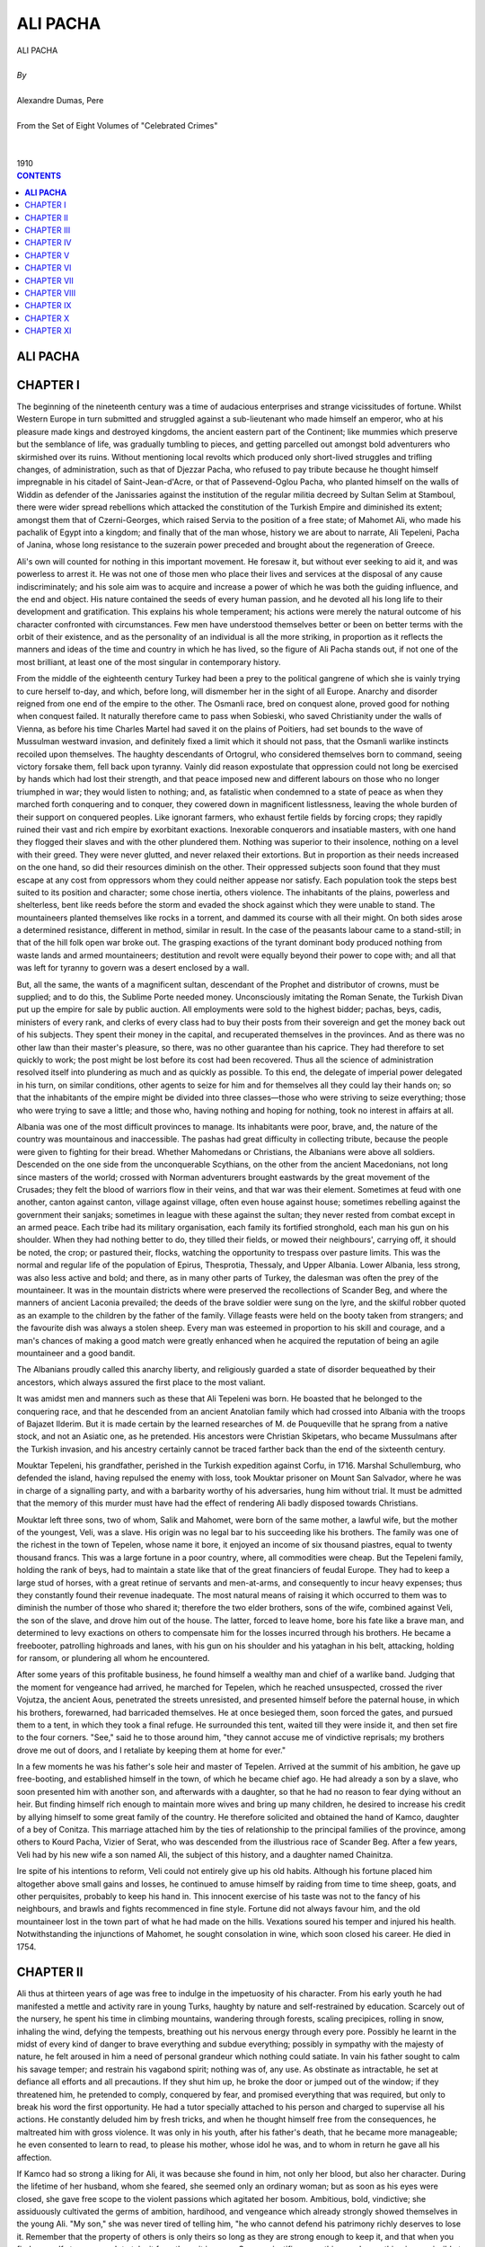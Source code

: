 .. -*- encoding: utf-8 -*-

.. meta::
   :PG.Id: 2753
   :PG.Title: Ali Pacha
   :PG.Released: 2006-08-15
   :PG.Rights: Public Domain
   :PG.Producer: David Widger
   :DC.Creator: Alexandre Dumas, Pere
   :DC.Title: Ali Pacha
   :DC.Language: en
   :DC.Created: 1910
   :coverpage: images/cover.jpg



.. role:: xlarge-bold
   :class: x-large bold

.. role:: large
   :class: large

.. role:: small-caps
     :class: small-caps




=========
ALI PACHA
=========

.. pgheader::


.. clearpage::


.. figure:: images/cover.jpg

.. clearpage::

.. class:: center

   | :xlarge-bold:`ALI PACHA`
   |
   | `By`
   |
   | :xlarge-bold:`Alexandre Dumas, Pere`
   |
   | :small-caps:`From the Set of Eight Volumes of "Celebrated Crimes"`
   |
   |
   | :large:`1910`



.. clearpage::


.. clearpage::

.. contents:: CONTENTS
   :depth: 1
   :backlinks: entry




.. clearpage::



**ALI PACHA**
=============


.. clearpage::

CHAPTER I
=========

.. dropcap:: T The

The beginning of the nineteenth century was a time of audacious enterprises and strange vicissitudes of fortune. Whilst Western Europe in turn submitted and struggled against a sub-lieutenant who made himself an emperor, who at his pleasure made kings and destroyed kingdoms, the ancient eastern part of the Continent; like mummies which preserve but the semblance of life, was gradually tumbling to pieces, and getting parcelled out amongst bold adventurers who skirmished over its ruins. Without mentioning local revolts which produced only short-lived struggles and trifling changes, of administration, such as that of Djezzar Pacha, who refused to pay tribute because he thought himself impregnable in his citadel of Saint-Jean-d'Acre, or that of Passevend-Oglou Pacha, who planted himself on the walls of Widdin as defender of the Janissaries against the institution of the regular militia decreed by Sultan Selim at Stamboul, there were wider spread rebellions which attacked the constitution of the Turkish Empire and diminished its extent; amongst them that of Czerni-Georges, which raised Servia to the position of a free state; of Mahomet Ali, who made his pachalik of Egypt into a kingdom; and finally that of the man whose, history we are about to narrate, Ali Tepeleni, Pacha of Janina, whose long resistance to the suzerain power preceded and brought about the regeneration of Greece.

Ali's own will counted for nothing in this important movement. He foresaw it, but without ever seeking to aid it, and was powerless to arrest it. He was not one of those men who place their lives and services at the disposal of any cause indiscriminately; and his sole aim was to acquire and increase a power of which he was both the guiding influence, and the end and object. His nature contained the seeds of every human passion, and he devoted all his long life to their development and gratification. This explains his whole temperament; his actions were merely the natural outcome of his character confronted with circumstances. Few men have understood themselves better or been on better terms with the orbit of their existence, and as the personality of an individual is all the more striking, in proportion as it reflects the manners and ideas of the time and country in which he has lived, so the figure of Ali Pacha stands out, if not one of the most brilliant, at least one of the most singular in contemporary history.

From the middle of the eighteenth century Turkey had been a prey to the political gangrene of which she is vainly trying to cure herself to-day, and which, before long, will dismember her in the sight of all Europe. Anarchy and disorder reigned from one end of the empire to the other. The Osmanli race, bred on conquest alone, proved good for nothing when conquest failed. It naturally therefore came to pass when Sobieski, who saved Christianity under the walls of Vienna, as before his time Charles Martel had saved it on the plains of Poitiers, had set bounds to the wave of Mussulman westward invasion, and definitely fixed a limit which it should not pass, that the Osmanli warlike instincts recoiled upon themselves. The haughty descendants of Ortogrul, who considered themselves born to command, seeing victory forsake them, fell back upon tyranny. Vainly did reason expostulate that oppression could not long be exercised by hands which had lost their strength, and that peace imposed new and different labours on those who no longer triumphed in war; they would listen to nothing; and, as fatalistic when condemned to a state of peace as when they marched forth conquering and to conquer, they cowered down in magnificent listlessness, leaving the whole burden of their support on conquered peoples. Like ignorant farmers, who exhaust fertile fields by forcing crops; they rapidly ruined their vast and rich empire by exorbitant exactions. Inexorable conquerors and insatiable masters, with one hand they flogged their slaves and with the other plundered them. Nothing was superior to their insolence, nothing on a level with their greed. They were never glutted, and never relaxed their extortions. But in proportion as their needs increased on the one hand, so did their resources diminish on the other. Their oppressed subjects soon found that they must escape at any cost from oppressors whom they could neither appease nor satisfy. Each population took the steps best suited to its position and character; some chose inertia, others violence. The inhabitants of the plains, powerless and shelterless, bent like reeds before the storm and evaded the shock against which they were unable to stand. The mountaineers planted themselves like rocks in a torrent, and dammed its course with all their might. On both sides arose a determined resistance, different in method, similar in result. In the case of the peasants labour came to a stand-still; in that of the hill folk open war broke out. The grasping exactions of the tyrant dominant body produced nothing from waste lands and armed mountaineers; destitution and revolt were equally beyond their power to cope with; and all that was left for tyranny to govern was a desert enclosed by a wall.

But, all the same, the wants of a magnificent sultan, descendant of the Prophet and distributor of crowns, must be supplied; and to do this, the Sublime Porte needed money. Unconsciously imitating the Roman Senate, the Turkish Divan put up the empire for sale by public auction. All employments were sold to the highest bidder; pachas, beys, cadis, ministers of every rank, and clerks of every class had to buy their posts from their sovereign and get the money back out of his subjects. They spent their money in the capital, and recuperated themselves in the provinces. And as there was no other law than their master's pleasure, so there, was no other guarantee than his caprice. They had therefore to set quickly to work; the post might be lost before its cost had been recovered. Thus all the science of administration resolved itself into plundering as much and as quickly as possible. To this end, the delegate of imperial power delegated in his turn, on similar conditions, other agents to seize for him and for themselves all they could lay their hands on; so that the inhabitants of the empire might be divided into three classes—those who were striving to seize everything; those who were trying to save a little; and those who, having nothing and hoping for nothing, took no interest in affairs at all.

Albania was one of the most difficult provinces to manage. Its inhabitants were poor, brave, and, the nature of the country was mountainous and inaccessible. The pashas had great difficulty in collecting tribute, because the people were given to fighting for their bread. Whether Mahomedans or Christians, the Albanians were above all soldiers. Descended on the one side from the unconquerable Scythians, on the other from the ancient Macedonians, not long since masters of the world; crossed with Norman adventurers brought eastwards by the great movement of the Crusades; they felt the blood of warriors flow in their veins, and that war was their element. Sometimes at feud with one another, canton against canton, village against village, often even house against house; sometimes rebelling against the government their sanjaks; sometimes in league with these against the sultan; they never rested from combat except in an armed peace. Each tribe had its military organisation, each family its fortified stronghold, each man his gun on his shoulder. When they had nothing better to do, they tilled their fields, or mowed their neighbours', carrying off, it should be noted, the crop; or pastured their, flocks, watching the opportunity to trespass over pasture limits. This was the normal and regular life of the population of Epirus, Thesprotia, Thessaly, and Upper Albania. Lower Albania, less strong, was also less active and bold; and there, as in many other parts of Turkey, the dalesman was often the prey of the mountaineer. It was in the mountain districts where were preserved the recollections of Scander Beg, and where the manners of ancient Laconia prevailed; the deeds of the brave soldier were sung on the lyre, and the skilful robber quoted as an example to the children by the father of the family. Village feasts were held on the booty taken from strangers; and the favourite dish was always a stolen sheep. Every man was esteemed in proportion to his skill and courage, and a man's chances of making a good match were greatly enhanced when he acquired the reputation of being an agile mountaineer and a good bandit.

The Albanians proudly called this anarchy liberty, and religiously guarded a state of disorder bequeathed by their ancestors, which always assured the first place to the most valiant.

It was amidst men and manners such as these that Ali Tepeleni was born. He boasted that he belonged to the conquering race, and that he descended from an ancient Anatolian family which had crossed into Albania with the troops of Bajazet Ilderim. But it is made certain by the learned researches of M. de Pouqueville that he sprang from a native stock, and not an Asiatic one, as he pretended. His ancestors were Christian Skipetars, who became Mussulmans after the Turkish invasion, and his ancestry certainly cannot be traced farther back than the end of the sixteenth century.

Mouktar Tepeleni, his grandfather, perished in the Turkish expedition against Corfu, in 1716. Marshal Schullemburg, who defended the island, having repulsed the enemy with loss, took Mouktar prisoner on Mount San Salvador, where he was in charge of a signalling party, and with a barbarity worthy of his adversaries, hung him without trial. It must be admitted that the memory of this murder must have had the effect of rendering Ali badly disposed towards Christians.

Mouktar left three sons, two of whom, Salik and Mahomet, were born of the same mother, a lawful wife, but the mother of the youngest, Veli, was a slave. His origin was no legal bar to his succeeding like his brothers. The family was one of the richest in the town of Tepelen, whose name it bore, it enjoyed an income of six thousand piastres, equal to twenty thousand francs. This was a large fortune in a poor country, where, all commodities were cheap. But the Tepeleni family, holding the rank of beys, had to maintain a state like that of the great financiers of feudal Europe. They had to keep a large stud of horses, with a great retinue of servants and men-at-arms, and consequently to incur heavy expenses; thus they constantly found their revenue inadequate. The most natural means of raising it which occurred to them was to diminish the number of those who shared it; therefore the two elder brothers, sons of the wife, combined against Veli, the son of the slave, and drove him out of the house. The latter, forced to leave home, bore his fate like a brave man, and determined to levy exactions on others to compensate him for the losses incurred through his brothers. He became a freebooter, patrolling highroads and lanes, with his gun on his shoulder and his yataghan in his belt, attacking, holding for ransom, or plundering all whom he encountered.

After some years of this profitable business, he found himself a wealthy man and chief of a warlike band. Judging that the moment for vengeance had arrived, he marched for Tepelen, which he reached unsuspected, crossed the river Vojutza, the ancient Aous, penetrated the streets unresisted, and presented himself before the paternal house, in which his brothers, forewarned, had barricaded themselves. He at once besieged them, soon forced the gates, and pursued them to a tent, in which they took a final refuge. He surrounded this tent, waited till they were inside it, and then set fire to the four corners. "See," said he to those around him, "they cannot accuse me of vindictive reprisals; my brothers drove me out of doors, and I retaliate by keeping them at home for ever."

In a few moments he was his father's sole heir and master of Tepelen. Arrived at the summit of his ambition, he gave up free-booting, and established himself in the town, of which he became chief ago. He had already a son by a slave, who soon presented him with another son, and afterwards with a daughter, so that he had no reason to fear dying without an heir. But finding himself rich enough to maintain more wives and bring up many children, he desired to increase his credit by allying himself to some great family of the country. He therefore solicited and obtained the hand of Kamco, daughter of a bey of Conitza. This marriage attached him by the ties of relationship to the principal families of the province, among others to Kourd Pacha, Vizier of Serat, who was descended from the illustrious race of Scander Beg. After a few years, Veli had by his new wife a son named Ali, the subject of this history, and a daughter named Chainitza.

Ire spite of his intentions to reform, Veli could not entirely give up his old habits. Although his fortune placed him altogether above small gains and losses, he continued to amuse himself by raiding from time to time sheep, goats, and other perquisites, probably to keep his hand in. This innocent exercise of his taste was not to the fancy of his neighbours, and brawls and fights recommenced in fine style. Fortune did not always favour him, and the old mountaineer lost in the town part of what he had made on the hills. Vexations soured his temper and injured his health. Notwithstanding the injunctions of Mahomet, he sought consolation in wine, which soon closed his career. He died in 1754.


.. clearpage::


CHAPTER II
==========

.. dropcap:: A Ali

Ali thus at thirteen years of age was free to indulge in the impetuosity of his character. From his early youth he had manifested a mettle and activity rare in young Turks, haughty by nature and self-restrained by education. Scarcely out of the nursery, he spent his time in climbing mountains, wandering through forests, scaling precipices, rolling in snow, inhaling the wind, defying the tempests, breathing out his nervous energy through every pore. Possibly he learnt in the midst of every kind of danger to brave everything and subdue everything; possibly in sympathy with the majesty of nature, he felt aroused in him a need of personal grandeur which nothing could satiate. In vain his father sought to calm his savage temper; and restrain his vagabond spirit; nothing was of, any use. As obstinate as intractable, he set at defiance all efforts and all precautions. If they shut him up, he broke the door or jumped out of the window; if they threatened him, he pretended to comply, conquered by fear, and promised everything that was required, but only to break his word the first opportunity. He had a tutor specially attached to his person and charged to supervise all his actions. He constantly deluded him by fresh tricks, and when he thought himself free from the consequences, he maltreated him with gross violence. It was only in his youth, after his father's death, that he became more manageable; he even consented to learn to read, to please his mother, whose idol he was, and to whom in return he gave all his affection.

If Kamco had so strong a liking for Ali, it was because she found in him, not only her blood, but also her character. During the lifetime of her husband, whom she feared, she seemed only an ordinary woman; but as soon as his eyes were closed, she gave free scope to the violent passions which agitated her bosom. Ambitious, bold, vindictive; she assiduously cultivated the germs of ambition, hardihood, and vengeance which already strongly showed themselves in the young Ali. "My son," she was never tired of telling him, "he who cannot defend his patrimony richly deserves to lose it. Remember that the property of others is only theirs so long as they are strong enough to keep it, and that when you find yourself strong enough to take it from them, it is yours. Success justifies everything, and everything is permissible to him who has the power to do it."

Ali, when he reached the zenith of his greatness, used to declare that his success was entirely his mother's work. "I owe everything to my mother," he said one day to the French Consul; "for my father, when he died, left me nothing but a den of wild beasts and a few fields. My imagination, inflamed by the counsels of her who has given me life twice over, since she has made me both a man and a vizier, revealed to me the secret of my destiny. Thenceforward I saw nothing in Tepelen but the natal air from which I was to spring on the prey which I devoured mentally. I dreamt of nothing else but power, treasures, palaces, in short what time has realised and still promises; for the point I have now reached is not the limit of my hopes."

Kamco did not confine herself to words; she employed every means to increase the fortune of her beloved son and to make him a power. Her first care was to poison the children of Veli's favourite slave, who had died before him. Then, at ease about the interior of her family, she directed her attention to the exterior. Renouncing all the habit of her sex, she abandoned the veil and the distaff, and took up arms, under pretext of maintaining the rights of her children. She collected round her her husband's old partisans, whom she attached to her, service, some by presents, others by various favours, and she gradually enlisted all the lawless and adventurous men in Toscaria. With their aid, she made herself all powerful in Tepelen, and inflicted the most rigorous persecutions on such as remained hostile to her.

But the inhabitants of the two adjacent villages of Kormovo and Kardiki, fearing lest this terrible woman, aided by her son, now grown into a man, should strike a blow against their independence; made a secret alliance against her, with the object of putting her out of the way the first convenient opportunity. Learning one day that Ali had started on a distant expedition with his best soldiers; they surprised Tepelen under cover of night, and carried off Kamco and her daughter Chainitza captives to Kardiki. It was proposed to put them to death; and sufficient evidence to justify their execution was not wanting; but their beauty saved their lives; their captors preferred to revenge themselves by licentiousness rather than by murder. Shut up all day in prison, they only emerged at night to pass into the arms of the men who had won them by lot the previous morning. This state of things lasted for a month, at the end of which a Greek of Argyro-Castron, named G. Malicovo, moved by compassion for their horrible fate, ransomed them for twenty thousand piastres, and took them back to Tepelen.

Ali had just returned. He was accosted by his mother and sister, pale with fatigue, shame, and rage. They told him what had taken place, with cries and tears, and Kamco added, fixing her distracted eyes upon him, "My son! my son! my soul will enjoy no peace till Kormovo and Kardikil destroyed by thy scimitar, will no longer exist to bear witness to my dishonour."

Ali, in whom this sight and this story had aroused, sanguinary passions, promised a vengeance proportioned to the outrage, and worked with all his might to place himself in a position to keep his word. A worthy son of his father, he had commenced life in the fashion of the heroes of ancient Greece, stealing sheep and goats, and from the age of fourteen years he had acquired an equal reputation to that earned by the son of Jupiter and Maia. When he grew to manhood, he extended his operations. At the time of which we are speaking, he had long practised open pillage. His plundering expeditions added to his mother's savings, who since her return from Kardiki had altogether withdrawn from public life, and devoted herself to household duties, enabled him to collect a considerable force for am expedition against Kormovo, one of the two towns he had sworn to destroy. He marched against it at the head of his banditti, but found himself vigorously opposed, lost part of his force, and was obliged to save himself and the rest by flight. He did not stop till he reached Tepelen, where he had a warm reception from Kamco, whose thirst for vengeance had been disappointed by his defeat. "Go!" said she, "go, coward! go spin with the women in the harem! The distaff is a better weapon for you than the scimitar!" The young man answered not a word, but, deeply wounded by these reproaches, retired to hide his humiliation in the bosom of his old friend the mountain. The popular legend, always thirsting for the marvellous in the adventures of heroes, has it that he found in the ruins of a church a treasure which enabled him to reconstitute his party. But he himself has contradicted this story, stating that it was by the ordinary methods of rapine and plunder that he replenished his finances. He selected from his old band of brigands thirty palikars, and entered, as their bouloubachi, or leader of the group, into the service of the Pacha of Negropont. But he soon tired of the methodical life he was obliged to lead, and passed into Thessaly, where, following the example of his father Veli, he employed his time in brigandage on the highways. Thence he raided the Pindus chain of mountains, plundered a great number of villages, and returned to Tepelen, richer and consequently more esteemed than ever.

He employed his fortune and influence in collecting a formidable guerilla force, and resumed his plundering operations. Kurd Pacha soon found himself compelled, by the universal outcry of the province, to take active measures against this young brigand. He sent against him a division of troops, which defeated him and brought him prisoner with his men to Berat, the capital of Central Albania and residence of the governor. The country flattered itself that at length it was freed from its scourge. The whole body of bandits was condemned to death; but Ali was not the man to surrender his life so easily. Whilst they were hanging his comrades, he threw himself at the feet of the pacha and begged for mercy in the name of his parents, excusing himself on account of his youth, and promising a lasting reform. The pacha, seeing at his feet a comely youth, with fair hair and blue eyes, a persuasive voice, and eloquent tongue, and in whose veins flowed the same blood as his own, was moved with pity and pardoned him. Ali got off with a mild captivity in the palace of his powerful relative, who heaped benefits upon him, and did all he could to lead him into the paths of probity. He appeared amenable to these good influences, and bitterly to repent his past errors. After some years, believing in his reformation, and moved by the prayers of Kamco, who incessantly implored the restitution of her dear son, the generous pacha restored him his liberty, only giving him to under stand that he had no more mercy to expect if he again disturbed the public peace. Ali taking the threat seriously; did not run the risk of braving it, and, on the contrary, did all he could to conciliate the man whose anger he dared not kindle. Not only did he keep the promise he had made to live quietly, but by his good conduct he caused his, former escapades to be forgotten, putting under obligation all his neighbours, and attaching to himself, through the services he rendered them, a great number of friendly disposed persons. In this manner he soon assumed a distinguished and honourable rank among the beys of the country, and being of marriageable age, he sought and formed an alliance with the daughter of Capelan Tigre, Pacha of Delvino, who resided at Argyro-Castron. This union, happy on both sides, gave him, with one of the most accomplished women in Epirus, a high position and great influence.

It seemed as if this marriage were destined to wean Ali forever from his former turbulent habits and wild adventures. But the family into which he had married afforded violent contrasts and equal elements of good and mischief. If Emineh, his wife, was a model of virtue, his father-in-law, Capelan, was a composition of every vice—selfish, ambitious, turbulent, fierce. Confident in his courage, and further emboldened by his remoteness from the capital, the Pacha of Delvino gloried in setting law and authority at defiance.

Ali's disposition was too much like that of his father-in-law to prevent him from taking his measure very quickly. He soon got on good terms with him, and entered into his schemes, waiting for an opportunity to denounce him and become his successor. For this opportunity he had not long to wait.

Capelan's object in giving his daughter to Tepeleni was to enlist him among the beys of the province to gain independence, the ruling passion of viziers. The cunning young man pretended to enter into the views of his father-in-law, and did all he could to urge him into the path of rebellion.

An adventurer named Stephano Piccolo, an emissary of Russia, had just raised in Albania the standard of the Cross and called to arms all the Christians of the Acroceraunian Mountains. The Divan sent orders to all the pachas of Northern Turkey in Europe to instantly march against the insurgents and quell the rising in blood.

Instead of obeying the orders of the Divan and joining Kurd Pacha, who had summoned him, Capelan, at the instigation of his son-in-law, did all he could to embarrass the movement of the imperial troops, and without openly making common cause with the insurgents, he rendered them substantial aid in their resistance. They were, notwithstanding, conquered and dispersed; and their chief, Stephano Piccolo, had to take refuge in the unexplored caves of Montenegro.

When the struggle was over, Capelan, as Ali had foreseen, was summoned to give an account of his conduct before the roumeli-valicy, supreme judge over Turkey in Europe. He was not only accused of the gravest offences, but proofs of them were forwarded to the Divan by the very man who had instigated them. There could be no doubt as to the result of the inquiry; therefore, the pacha, who had no suspicions of his son-in-law's duplicity, determined not to leave his pachalik. That was not in accordance with the plans of Ali, who wished to succeed to both the government and the wealth of his father-in-law. He accordingly made the most plausible remonstrances against the inefficacy and danger of such a resistance. To refuse to plead was tantamount to a confession of guilt, and was certain to bring on his head a storm against which he was powerless to cope, whilst if he obeyed the orders of the roumeli-valicy he would find it easy to excuse himself. To give more effect to his perfidious advice, Ali further employed the innocent Emineh, who was easily alarmed on her father's account. Overcome by the reasoning of his son-in-law and the tears of his daughter, the unfortunate pacha consented to go to Monastir, where he had been summoned to appear, and where he was immediately arrested and beheaded.

Ali's schemes had succeeded, but both his ambition and his cupidity were frustrated. Ali, Bey of Argyro-Castron, who had throughout shown himself devoted to the sultan, was nominated Pacha of Delvino in place of Capelan. He sequestered all the property of his predecessor, as confiscated to the sultan, and thus deprived Ali Tepeleni of all the fruits of his crime.

This disappointment kindled the wrath of the ambitious Ali. He swore vengeance for the spoliation of which he considered himself the victim. But the moment was not favourable for putting his projects in train. The murder of Capelan, which its perpetrator intended for a mere crime, proved a huge blunder. The numerous enemies of Tepeleni, silent under the administration of the late pacha, whose resentment they had cause to fear, soon made common cause under the new one, for whose support they had hopes. Ali saw the danger, sought and found the means to obviate it. He succeeded in making a match between Ali of Argyro-Castron, who was unmarried, and Chainitza, his own sister. This alliance secured to him the government of Tigre, which he held under Capelan. But that was not sufficient. He must put himself in a state of security against the dangers he had lately, experienced, and establish himself on a firm footing' against possible accidents. He soon formed a plan, which he himself described to the French Consul in the following words:—

"Years were elapsing," said he, "and brought no important change in my position. I was an important partisan, it is true, and strongly supported, but I held no title or Government employment of my own. I recognised the necessity of establishing myself firmly in my birthplace. I had devoted friends, and formidable foes, bent on my destruction, whom I must put out of the way, for my own safety. I set about a plan for destroying them at one blow, and ended by devising one with which I ought to have commenced my career. Had I done so, I should have saved much time and pains.

"I was in the habit of going every day, after hunting, for a siesta in a neighbouring wood. A confidential servant of mine suggested to my enemies the idea of surprising me and assassinating one there. I myself supplied the plan of the conspiracy, which was adopted. On the day agreed upon, I preceded my adversaries to the place where I was accustomed to repose, and caused a goat to be pinioned and muzzled, and fastened under the tree, covered with my cape; I then returned home by a roundabout path. Soon after I had left, the conspirators arrived, and fired a volley at the goat.

"They ran up to make certain of my death, but were interrupted by a piquet of my men, who unexpectedly emerged from a copse where I had posted them, and they were obliged to return to Tepelen, which they entered, riotous with joy, crying 'Ali Bey is dead, now we are free!' This news reached my harem, and I heard the cries of my mother and my wife mingled with the shouts of my enemies. I allowed the commotion to run its course and reach its height, so as to indicate which were my friends and which my foes. But when the former were at the depth of their distress and the latter at the height of their joy, and, exulting in their supposed victory, had drowned their prudence and their courage in floods of wine, then, strong in the justice of my cause, I appeared upon the scene. Now was the time for my friends to triumph and for my foes to tremble. I set to work at the head of my partisans, and before sunrise had exterminated the last of my enemies. I distributed their lands, their houses, and their goods amongst my followers, and from that moment I could call the town of Tepelen my own."

A less ambitious man might perhaps have remained satisfied with such a result. But Ali did not look upon the suzerainty of a canton as a final object, but only as a means to an end; and he had not made himself master of Tepelen to limit himself to a petty state, but to employ it as a base of operations.

He had allied himself to Ali of Argyro-Castron to get rid of his enemies; once free from them, he began to plot against his supplanter. He forgot neither his vindictive projects nor his ambitious schemes. As prudent in execution as bold in design, he took good care not to openly attack a man stronger than himself, and gained by stratagem what he could not obtain by violence. The honest and straightforward character of his brother-in-law afforded an easy success to his perfidy. He began by endeavouring to suborn his sister Chainitza, and several times proposed to her to poison her husband; but she, who dearly loved the pacha, who was a kind husband and to whom she had borne two children, repulsed his suggestions with horror, and threatened, if he persisted, to denounce him. Ali, fearing the consequences if she carried out her threat, begged forgiveness for his wicked plans, pretended deep repentance, and spoke of his brother-in-law in terms of the warmest affection. His acting was so consummate that even Chainitza, who well knew her brother's subtle character, was deceived by it. When he saw that she was his dupe, knowing that he had nothing more either to fear or to hope for from that side, he directed his attention to another.

The pacha had a brother named Soliman, whose character nearly resembled that of Tepeleni. The latter, after having for some time quietly studied him, thought he discerned in him the man he wanted; he tempted him to kill the pacha, offering him, as the price of this crime, his whole inheritance and the hand of Chainitza, only reserving for himself the long coveted sanjak. Soliman accepted the proposals, and the fratricidal bargain was concluded. The two conspirators, sole masters of the secret, the horrible nature of which guaranteed their mutual fidelity, and having free access to the person of their victim; could not fail in their object.

One day, when they were both received by the pacha in private audience, Soliman, taking advantage of a moment when he was unobserved, drew a pistol from his belt and blew out his brother's brains. Chainitza ran at the sound, and saw her husband lying dead between her brother and her brother-in-law. Her cries for help were stopped by threats of death if she moved or uttered a sound. As she lay, fainting with grief and terror, Ali made, a sign to Soliman, who covered her with his cloak, and declared her his wife. Ali pronounced the marriage concluded, and retired for it to be consummated. Thus was celebrated this frightful wedding, in the scene of an awful crime; beside the corpse of a man who a moment before had been the husband of the bride and the brother of the bridegroom.

The assassins published the death of the pacha, attributing it, as is usual in Turkey, to a fit of cerebral apoplexy. But the truth soon leaked out from the lying shrouds in which it had been wrapped. Reports even exceeded the truth, and public opinion implicated Chainitza in a crime of which she had been but the witness. Appearances certainly justified these suspicions. The young wife had soon consoled herself in the arms of her second husband for the loss of the first, and her son by him presently died suddenly, thus leaving Soliman in lawful and peaceful possession of all his brother's wealth. As for the little girl, as she had no rights and could hurt no one, her life was spared; and she was eventually married to a bey of Cleisoura, destined in the sequel to cut a tragic figure in the history of the Tepeleni family.

But Ali was once more deprived of the fruit of his bloody schemes. Notwithstanding all his intrigues, the sanjak of Delvino was conferred, not upon him, but upon a bey of one of the first families of Zapouria. But, far from being discouraged, he recommenced with new boldness and still greater confidence the work of his elevation, so often begun and so often interrupted. He took advantage of his increasing influence to ingratiate himself with the new pasha, and was so successful in insinuating himself into his confidence, that he was received into the palace and treated like the pacha's son. There he acquired complete knowledge of the details of the pachalik and the affairs of the pacha, preparing himself to govern the one when he had got rid of the other.

The sanjak of Delvino was bounded from Venetian territory by the district of Buthrotum. Selim, a better neighbour and an abler politician than his predecessors, sought to renew and preserve friendly commercial relations with the purveyors of the Magnificent Republic. This wise conduct, equally advantageous for both the bordering provinces, instead of gaining for the pacha the praise and favours which he deserved, rendered him suspected at a court whose sole political idea was hatred of the name of Christian, and whose sole means of government was terror. Ali immediately perceived the pacha's error, and the advantage which he himself could derive from it. Selim, as one of his commercial transactions with the Venetians, had sold them, for a number of years, the right of felling timber in a forest near Lake Reloda. Ali immediately took advantage of this to denounce the pasha as guilty of having alienated the territory of the Sublime Porte, and of a desire to deliver to the infidels all the province of Delvino. Masking his ambitious designs under the veil of religion and patriotism, he lamented, in his denunciatory report, the necessity under which he found himself, as a loyal subject and faithful Mussulman, of accusing a man who had been his benefactor, and thus at the same time gained the benefit of crime and the credit of virtue.

Under the gloomy despotism of the Turks, a man in any position of responsibility is condemned almost as soon as accused; and if he is not strong enough to inspire terror, his ruin is certain. Ali received at Tepelen, where he had retired to more conveniently weave his perfidious plots, an order to get rid of the pacha. At the receipt of the firman of execution he leaped with joy, and flew to Delvino to seize the prey which was abandoned to him.

The noble Selim, little suspecting that his protege had become his accuser and was preparing to become his executioner, received him with more tenderness than ever, and lodged him, as heretofore, in his palace. Under the shadow of this hospitable roof, Ali skilfully prepared the consummation of the crime which was for ever to draw him out of obscurity. He went every morning to pay his court to the pacha, whose confidence he doubted; then, one day, feigning illness, he sent excuses for inability to pay his respects to a man whom he was accustomed to regard as his father, and begged him to come for a moment into his apartment. The invitation being accepted, he concealed assassins in one of the cupboards without shelves, so common in the East, which contain by day the mattresses spread by night on the floor for the slaves to sleep upon. At the hour fixed, the old man arrived. Ali rose from his sofa with a depressed air, met him, kissed the hem of his robe, and, after seating him in his place, himself offered him a pipe-and coffee, which were accepted. But instead of putting the cup in the hand stretched to receive it, he let it fall on the floor, where it broke into a thousand pieces. This was the signal. The assassins sprang from their retreat and darted upon Selim, who fell, exclaiming, like Caesar, "And it is thou, my son, who takest my life!"

At the sound of the tumult which followed the assassination, Selim's bodyguard, running up, found Ali erect, covered with blood, surrounded by assassins, holding in his hand the firman displayed, and crying with a menacing voice, "I have killed the traitor Selim by the order of our glorious sultan; here is his imperial command." At these words, and the sight of the fatal diploma, all prostrated themselves terror-stricken. Ali, after ordering the decapitation of Selim, whose head he seized as a trophy, ordered the cadi, the beys, and the Greek archons to meet at the palace, to prepare the official account of the execution of the sentence. They assembled, trembling; the sacred hymn of the Fatahat was sung, and the murder declared legal, in the name of the merciful and compassionate God, Lord of the world.

When they had sealed up the effects of the victim, the murderer left the palace, taking with him, as a hostage, Mustapha, son of Selim, destined to be even more unfortunate than his father.

A few days afterwards, the Divan awarded to Ali Tepeleni, as a reward for his zeal for the State and religion, the sanjak of Thessaly, with the title of Dervendgi-pacha, or Provost Marshal of the roads. This latter dignity was conferred on the condition of his levying a body of four thousand men to clear the valley of the Peneus of a multitude of Christian chiefs who exercised more power than the officers of the Grand Seigneur. The new pacha took advantage of this to enlist a numerous body of Albanians ready for any enterprise, and completely devoted to him. With two important commands, and with this strong force at his back, he repaired to Trikala, the seat of his government, where he speedily acquired great influence.

His first act of authority was to exterminate the bands of Armatolis, or Christian militia, which infested the plain. He laid violent hands on all whom he caught, and drove the rest back into their mountains, splitting them up into small bands whom he could deal with at his pleasure. At the same time he sent a few heads to Constantinople, to amuse the sultan and the mob, and some money to the ministers to gain their support. "For," said he, "water sleeps, but envy never does." These steps were prudent, and whilst his credit increased at court, order was reestablished from the defiles of the Perrebia of Pindus to the vale of Tempe and to the pass of Thermopylae.

These exploits of the provost-marshal, amplified by Oriental exaggeration, justified the ideas which were entertained of the capacity of Ali Pacha. Impatient of celebrity, he took good care himself to spread his fame, relating his prowess to all comers, making presents to the sultan's officers who came into his government, and showing travellers his palace courtyard festooned with decapitated heads. But what chiefly tended to consolidate his power was the treasure which he ceaselessly amassed by every means. He never struck for the mere pleasure of striking, and the numerous victims of his proscriptions only perished to enrich him. His death sentences always fell on beys and wealthy persons whom he wished to plunder. In his eyes the axe was but an instrument of fortune, and the executioner a tax-gatherer.


.. clearpage::


CHAPTER III
===========

.. dropcap:: H Having

Having governed Thessaly in this manner during several years, Ali found himself in a position to acquire the province of Janina, the possession of which, by making him master of Epirus, would enable him to crush all his enemies and to reign supreme over the three divisions of Albania.

But before he could succeed in this, it was necessary to dispose of the pacha already in possession. Fortunately for Ali, the latter was a weak and indolent man, quite incapable of struggling against so formidable a rival; and his enemy speedily conceived and put into execution a plan intended to bring about the fulfilment of his desires. He came to terms with the same Armatolians whom he had formerly treated so harshly, and let them loose, provided with arms and ammunition, on the country which he wished to obtain. Soon the whole region echoed with stories of devastation and pillage. The pacha, unable to repel the incursions of these mountaineers, employed the few troops he had in oppressing the inhabitants of the plains, who, groaning under both extortion and rapine, vainly filled the air with their despairing cries. Ali hoped that the Divan, which usually judged only after the event, seeing that Epirus lay desolate, while Thessaly flourished under his own administration, would, before long, entrust himself with the government of both provinces, when a family incident occurred, which for a time diverted the course of his political manoeuvres.

For a long time his mother Kamco had suffered from an internal cancer, the result of a life of depravity. Feeling that her end drew near, she despatched messenger after messenger, summoning her son to her bedside. He started, but arrived too late, and found only his sister Chainitza mourning over the body of their mother, who had expired in her arms an hour previously. Breathing unutterable rage and pronouncing horrible imprecations against Heaven, Kamco had commanded her children, under pain of her dying curse, to carry out her last wishes faithfully. After having long given way to their grief, Ali and Chainitza read together the document which contained these commands. It ordained some special assassinations, mentioned sundry villages which, some day; were to be given to the flames, but ordered them most especially, as soon as possible, to exterminate the inhabitants of Kormovo and Kardiki, from whom she had endured the last horrors of slavery.

Then, after advising her children to remain united, to enrich their soldiers, and to count as nothing people who were useless to them, Kamco ended by commanding them to send in her name a pilgrim to Mecca, who should deposit an offering on the tomb of the Prophet for the repose of her soul. Having perused these last injunctions, Ali and Chainitza joined hands, and over the inanimate remains of their departed mother swore to accomplish her dying behests.

The pilgrimage came first under consideration. Now a pilgrim can only be sent as proxy to Mecca, or offerings be made at the tomb of Medina, at the expense of legitimately acquired property duly sold for the purpose. The brother and sister made a careful examination of the family estates, and after long hunting, thought they had found the correct thing in a small property of about fifteen hundred francs income, inherited from their great-grandfather, founder of the Tepel-Enian dynasty. But further investigations disclosed that even this last resource had been forcibly taken from a Christian, and the idea of a pious pilgrimage and a sacred offering had to be given up. They then agreed to atone for the impossibility of expiation by the grandeur of their vengeance, and swore to pursue without ceasing and to destroy without mercy all enemies of their family.

The best mode of carrying out this terrible and self-given pledge was that Ali should resume his plans of aggrandizement exactly where he had left them. He succeeded in acquiring the pachalik of Janina, which was granted him by the Porte under the title of "arpalik," or conquest. It was an old custom, natural to the warlike habits of the Turks, to bestow the Government provinces or towns affecting to despise the authority of the Grand Seigneur on whomsoever succeeded in controlling them, and Janina occupied this position. It was principally inhabited by Albanians, who had an enthusiastic admiration for anarchy, dignified by them with the name of "Liberty," and who thought themselves independent in proportion to the disturbance they succeeded in making. Each lived retired as if in a mountain castle, and only went out in order to participate in the quarrels of his faction in the forum. As for the pachas, they were relegated to the old castle on the lake, and there was no difficulty in obtaining their recall.

Consequently there was a general outcry at the news of Ali Pacha's nomination, and it was unanimously agreed that a man whose character and power were alike dreaded must not be admitted within the walls of Janina. Ali, not choosing to risk his forces in an open battle with a warlike population, and preferring a slower and safer way to a short and dangerous one, began by pillaging the villages and farms belonging to his most powerful opponents. His tactics succeeded, and the very persons who had been foremost in vowing hatred to the son of Kamco and who had sworn most loudly that they would die rather than submit to the tyrant, seeing their property daily ravaged, and impending ruin if hostilities continued, applied themselves to procure peace. Messengers were sent secretly to Ali, offering to admit him into Janina if he would undertake to respect the lives and property of his new allies. Ali promised whatever they asked, and entered the town by night. His first proceeding was to appear before the cadi, whom he compelled to register and proclaim his firmans of investiture.

In the same year in which he arrived at this dignity, really the desire and object of Ali's whole life, occurred also the death of the Sultan Abdul Hamid, whose two sons, Mustapha and Mahmoud, were confined in the Old Seraglio. This change of rulers, however, made no difference to Ali; the peaceful Selim, exchanging the prison to which his nephews were now relegated, for the throne of their father, confirmed the Pacha of Janina in the titles, offices, and privileges which had been conferred on him.

Established in his position by this double investiture, Ali applied himself to the definite settlement of his claims. He was now fifty years of age, and was at the height of his intellectual development: experience had been his teacher, and the lesson of no single event had been lost upon him. An uncultivated but just and penetrating mind enabled him to comprehend facts, analyse causes, and anticipate results; and as his heart never interfered with the deductions of his rough intelligence, he had by a sort of logical sequence formulated an inflexible plan of action. This man, wholly ignorant, not only of the ideas of history but also of the great names of Europe, had succeeded in divining, and as a natural consequence of his active and practical character, in also realising Macchiavelli, as is amply shown in the expansion of his greatness and the exercise of his power. Without faith in God, despising men, loving and thinking only of himself, distrusting all around him, audacious in design, immovable in resolution, inexorable in execution, merciless in vengeance, by turns insolent, humble, violent, or supple according to circumstances, always and entirely logical in his egotism, he is Cesar Borgia reborn as a Mussulman; he is the incarnate ideal of Florentine policy, the Italian prince converted into a satrap.

Age had as yet in no way impaired Ali's strength and activity, and nothing prevented his profiting by the advantages of his position. Already possessing great riches, which every day saw increasing under his management, he maintained a large body of warlike and devoted troops, he united the offices of Pacha of two tails of Janina, of Toparch of Thessaly, and of Provost Marshal of the Highway. As influential aids both to his reputation for general ability and the terror of his' arms, and his authority as ruler, there stood by his side two sons, Mouktar and Veli, offspring of his wife Emineh, both fully grown and carefully educated in the principles of their father.

Ali's first care, once master of Janina, was to annihilate the beys forming the aristocracy of the place, whose hatred he was well aware of, and whose plots he dreaded. He ruined them all, banishing many and putting others to death. Knowing that he must make friends to supply the vacancy caused by the destruction of his foes, he enriched with the spoil the Albanian mountaineers in his pay, known by the name of Skipetars, on whom he conferred most of the vacant employments. But much too prudent to allow all the power to fall into the hands of a single caste, although a foreign one to the capital, he, by a singular innovation, added to and mixed with them an infusion of Orthodox Greeks, a skilful but despised race, whose talents he could use without having to dread their influence. While thus endeavouring on one side to destroy the power of his enemies by depriving them of both authority and wealth, and on the other to consolidate his own by establishing a firm administration, he neglected no means of acquiring popularity. A fervent disciple of Mahomet when among fanatic Mussulmans, a materialist with the Bektagis who professed a rude pantheism, a Christian among the Greeks, with whom he drank to the health of the Holy Virgin, he made everywhere partisans by flattering the idea most in vogue. But if he constantly changed both opinions and language when dealing with subordinates whom it was desirable to win over, Ali towards his superiors had one only line of conduct which he never transgressed. Obsequious towards the Sublime Porte, so long as it did not interfere with his private authority, he not only paid with exactitude all dues to the sultan, to whom he even often advanced money, but he also pensioned the most influential ministers. He was bent on having no enemies who could really injure his power, and he knew that in an absolute government no conviction can hold its own against the power of gold.

Having thus annihilated the nobles, deceived the multitude with plausible words and lulled to sleep the watchfulness of the Divan, Ali resolved to turn his arms against Kormovo. At the foot of its rocks he had, in youth, experienced the disgrace of defeat, and during thirty nights Kamco and Chainitza had endured all horrors of outrage at the hands of its warriors. Thus the implacable pacha had a twofold wrong to punish, a double vengeance to exact.

This time, profiting by experience, he called in the aid of treachery. Arrived at the citadel, he negotiated, promised an amnesty, forgiveness for all, actual rewards for some. The inhabitants, only too happy to make peace with so formidable an adversary, demanded and obtained a truce to settle the conditions. This was exactly what Ali expected, and Kormovo, sleeping on the faith of the treaty, was suddenly attacked and taken. All who did not escape by flight perished by the sword in the darkness, or by the hand of the executioner the next morning. Those who had offered violence aforetime to Ali's mother and sister were carefully sought for, and whether convicted or merely accused, were impaled on spits, torn with redhot pincers, and slowly roasted between two fires; the women were shaved and publicly scourged, and then sold as slaves.

This vengeance, in which all the nobles of the province not yet entirely ruined were compelled to assist, was worth a decisive victory to Ali. Towns, cantons, whole districts, overwhelmed with terror, submitted without striking a blow, and his name, joined to the recital of a massacre which ranked as a glorious exploit in the eyes of this savage people, echoed like thunder from valley to valley and mountain to mountain. In order that all surrounding him might participate in the joy of his success Ali gave his army a splendid festival. Of unrivalled activity, and, Mohammedan only in name, he himself led the chorus in the Pyrrhic and Klephtic dances, the ceremonials of warriors and of robbers. There was no lack of wine, of sheep, goats, and lambs roasted before enormous fires; made of the debris of the ruined city; antique games of archery and wrestling were celebrated, and the victors received their prizes from the hand of their chief. The plunder, slaves, and cattle were then shared, and the Tapygae, considered as the lowest of the four tribes composing the race of Skipetars, and ranking as the refuse of the army, carried off into the mountains of Acroceraunia, doors, windows, nails, and even the tiles of the houses, which were then all surrendered to the flames.

However, Ibrahim, the successor and son-in-law of Kurd Pacha, could not see with indifference part of his province invaded by his ambitious neighbour. He complained and negotiated, but obtaining no satisfaction, called out an army composed of Skipetars of Toxid, all Islamites, and gave the command to his brother Sepher, Bey of Avlone. Ali, who had adopted the policy of opposing alternately the Cross to the Crescent and the Crescent to the Cross, summoned to his aid the Christian chiefs of the mountains, who descended into the plains at the head of their unconquered troops. As is generally the case in Albania, where war is merely an excuse for brigandage, instead of deciding matters by a pitched battle, both sides contented themselves with burning villages, hanging peasants, and carrying off cattle.

Also, in accordance with the custom of the country, the women interposed between the combatants, and the good and gentle Emineh laid proposals of peace before Ibrahim Pacha, to whose apathetic disposition a state of war was disagreeable, and who was only too happy to conclude a fairly satisfactory negotiation. A family alliance was arranged, in virtue of which Ali retained his conquests, which were considered as the marriage portion of Ibrahim's eldest daughter, who became the wife of Ali's eldest son, Mouktar.

It was hoped that this peace might prove permanent, but the marriage which sealed the treaty was barely concluded before a fresh quarrel broke out between the pachas. Ali, having wrung such important concessions from the weakness of his neighbour, desired to obtain yet more. But closely allied to Ibrahim were two persons gifted with great firmness of character and unusual ability, whose position gave them great influence. They were his wife Zaidee, and his brother Sepher, who had been in command during the war just terminated. As both were inimical to Ali, who could not hope to corrupt them, the latter resolved to get rid of them.

Having in the days of his youth been intimate with Kurd Pacha, Ali had endeavoured to seduce his daughter, already the wife of Ibrahim. Being discovered by the latter in the act of scaling the wall of his harem, he had been obliged to fly the country. Wishing now to ruin the woman whom he had formerly tried to corrupt, Ali sought to turn his former crime to the success of a new one. Anonymous letters, secretly sent to Ibrahim, warned him that his wife intended to poison him, in order to be able later to marry Ali Pacha, whom she had always loved. In a country like Turkey, where to suspect a woman is to accuse her, and accusation is synonymous with condemnation, such a calumny might easily cause the death of the innocent Zaidee. But if Ibrahim was weak and indolent, he was also confiding and generous. He took the letters; to his wife, who had no difficulty in clearing herself, and who warned him against the writer, whose object and plots she easily divined, so that this odious conspiracy turned only to Ali's discredit. But the latter was not likely either to concern himself as to what others said or thought about him or to be disconcerted by a failure. He simply turned his machinations against his other enemy, and arranged matters this time so as to avoid a failure.

He sent to Zagori, a district noted for its doctors, for a quack who undertook to poison Sepher Bey on condition of receiving forty purses. When all was settled, the miscreant set out for Berat, and was immediately accused by Ali of evasion, and his wife and children were arrested as accomplices and detained, apparently as hostages for the good behaviour of their husband and father, but really as pledges for his silence when the crime should have been accomplished. Sepher Bey, informed of this by letters which Ali wrote to the Pacha of Berat demanding the fugitive, thought that a man persecuted by his enemy would be faithful to himself, and took the supposed runaway into his service. The traitor made skilful use of the kindness of his too credulous protector, insinuated himself into his confidence, became his trusted physician and apothecary, and gave him poison instead of medicine on the very first appearance of indisposition. As soon as symptoms of death appeared, the poisoner fled, aided by the emissaries of All, with whom the court of Berat was packed, and presented himself at Janina to receive the reward of his crime. Ali thanked him for his zeal, commended his skill, and referred him to the treasurer. But the instant the wretch left the seraglio in order to receive his recompense, he was seized by the executioners and hurried to the gallows. In thus punishing the assassin, Ali at one blow discharged the debt he owed him, disposed of the single witness to be dreaded, and displayed his own friendship for the victim! Not content with this, he endeavoured to again throw suspicion on the wife of Ibrahim Pacha, whom he accused of being jealous of the influence which Sepher Pacha had exercised in the family. This he mentioned regularly in conversation, writing in the same style to his agents at Constantinople, and everywhere where there was any profit in slandering a family whose ruin he desired for the sake of their possessions. Before long he made a pretext out of the scandal started by himself, and prepared to take up arms in order, he said, to avenge his friend Sepher Bey, when he was anticipated by Ibrahim Pacha, who roused against him the allied Christians of Thesprotia, foremost among whom ranked the Suliots famed through Albania for their courage and their love of independence.

After several battles, in which his enemies had the a vantage, Ali began negotiations with Ibrahim, and finally concluded a treaty offensive and defensive. This fresh alliance was, like the first, to be cemented by a marriage. The virtuous Emineh, seeing her son Veli united to the second daughter of Ibrahim, trusted that the feud between the two families was now quenched, and thought herself at the summit of happiness. But her joy was not of long duration; the death-groan was again to be heard amidst the songs of the marriage-feast.

The daughter of Chainitza, by her first husband, Ali, had married a certain Murad, the Bey of Clerisoura. This nobleman, attached to Ibrahim Pacha by both blood and affection, since the death of Sepher Bey, had, become the special object of Ali's hatred, caused by the devotion of Murad to his patron, over whom he had great influence, and from whom nothing could detach him. Skilful in concealing truth under special pretexts, Ali gave out that the cause of his known dislike to this young man was that the latter, although his nephew by marriage, had several times fought in hostile ranks against him. Therefore the amiable Ibrahim made use of the marriage treaty to arrange an honourable reconciliation between Murad Bey and his uncle, and appointed the former "Ruler a the Marriage Feast," in which capacity he was charged to conduct the bride to Janina and deliver her to her husband, the young Veli Bey. He had accomplished his mission satisfactorily, and was received by Ali with all apparent hospitality. The festival began on his arrival towards the end of November 1791, and had already continued several days, when suddenly it was announced that a shot had been fired upon Ali, who had only escaped by a miracle, and that the assassin was still at large. This news spread terror through the city and the palace, and everyone dreaded being seized as the guilty person. Spies were everywhere employed, but they declared search was useless, and that there must bean extensive conspiracy against Ali's life. The latter complained of being surrounded by enemies, and announced that henceforth he would receive only one person at a time, who should lay down his arms before entering the hall now set apart for public audience. It was a chamber built over a vault, and entered by a sort of trap-door, only reached by a ladder.

After having for several days received his couriers in this sort of dovecot, Ali summoned his nephew in order to entrust with him the wedding gifts. Murad took this as a sign of favour, and joyfully acknowledged the congratulations of his friends. He presented himself at the time arranged, the guards at the foot of the ladder demanded his arms, which he gave up readily, and ascended the ladder full of hope. Scarcely had the trap-door closed behind him when a pistol ball, fired from a dark corner, broke his shoulder blade, and he fell, but sprang up and attempted to fly. Ali issued from his hiding place and sprang upon him, but notwithstanding his wound the young bey defended himself vigorously, uttering terrible cries. The pacha, eager to finish, and finding his hands insufficient, caught a burning log from the hearth, struck his nephew in the face with it, felled him to the ground, and completed his bloody task. This accomplished, Ali called for help with loud cries, and when his guards entered he showed the bruises he had received and the blood with which he was covered, declaring that he had killed in self-defence a villain who endeavoured to assassinate him. He ordered the body to be searched, and a letter was found in a pocket which Ali had himself just placed there, which purported to give the details of the pretended conspiracy.

As Murad's brother was seriously compromised by this letter, he also was immediately seized, and strangled without any pretence of trial. The whole palace rejoiced, thanks were rendered to Heaven by one of those sacrifices of animals still occasionally made in the East to celebrate an escape from great danger, and Ali released some prisoners in order to show his gratitude to Providence for having protected him from so horrible a crime. He received congratulatory visits, and composed an apology attested by a judicial declaration by the cadi, in which the memory of Murad and his brother was declared accursed. Finally, commissioners, escorted by a strong body of soldiers, were sent to seize the property of the two brothers, because, said the decree, it was just that the injured should inherit the possessions of his would-be assassins.

Thus was exterminated the only family capable of opposing the Pacha of Janina, or which could counterbalance his influence over the weak Ibrahim of Berat. The latter, abandoned by his brave defenders, and finding himself at the mercy of his enemy, was compelled to submit to what he could not prevent, and protested only by tears against these crimes, which seemed to herald a terrible future for himself.

As for Emineh, it is said that from the date of this catastrophe she separated herself almost entirely from her blood-stained husband, and spent her life in the recesses of the harem, praying as a Christian both for the murderer and his victims. It is a relief, in the midst of this atrocious saturnalia to encounter this noble and gentle character, which like a desert oasis, affords a rest to eyes wearied with the contemplation of so much wickedness and treachery.

Ali lost in her the guardian angel who alone could in any way restrain his violent passions. Grieved at first by the withdrawal of the wife whom hitherto he had loved exclusively, he endeavoured in vain to regain her affection; and then sought in new vices compensation for the happiness he had lost, and gave himself up to sensuality. Ardent in everything, he carried debauchery to a monstrous extent, and as if his palaces were not large enough for his desires, he assumed various disguises; sometimes in order to traverse the streets by night in search of the lowest pleasures; sometimes penetrating by day into churches and private houses seeking for young men and maidens remarkable for their beauty, who were then carried off to his harem.

His sons, following in his footsteps, kept also scandalous households, and seemed to dispute preeminence in evil with their father, each in his own manner. Drunkenness was the speciality of the eldest, Mouktar, who was without rival among the hard drinkers of Albania, and who was reputed to have emptied a whole wine-skin in one evening after a plentiful meal. Gifted with the hereditary violence of his family, he had, in his drunken fury, slain several persons, among others his sword-bearer, the companion of his childhood and confidential friend of his whole life. Veli chose a different course. Realising the Marquis de Sade as his father had realised Macchiavelli, he delighted in mingling together debauchery and cruelty, and his amusement consisted in biting the lips he had kissed, and tearing with his nails the forms he had caressed. The people of Janina saw with horror more than one woman in their midst whose nose and ears he had caused to be cut off, and had then turned into the streets.

It was indeed a reign of terror; neither fortune, life, honour, nor family were safe. Mothers cursed their fruitfulness, and women their beauty. Fear soon engenders corruption, and subjects are speedily tainted by the depravity of their masters. Ali, considering a demoralised race as easier to govern, looked on with satisfaction.

While he strengthened by every means his authority from within, he missed no opportunity of extending his rule without. In 1803 he declared war against the Suliots, whose independence he had frequently endeavoured either to purchase or to overthrow. The army sent against them, although ten thousand strong, was at first beaten everywhere. Ali then, as usual, brought treason to his aid, and regained the advantage. It became evident that, sooner or later, the unhappy Suliots must succumb.

Foreseeing the horrors which their defeat would entail, Emineh, touched with compassion, issued from her seclusion and cast herself at Ali's feet. He raised her, seated her beside him, and inquired as to her wishes. She spoke of, generosity, of mercy; he listened as if touched and wavering, until she named the Suliots. Then, filled with fury, he seized a pistol and fired at her. She was not hurt, but fell to the ground overcome with terror, and her women hastily intervened and carried her away. For the first time in his life, perhaps, Ali shuddered before the dread of a murder.

It was his wife, the mother of his children, whom he saw lying at his feet, and the recollection afflicted and tormented him. He rose in the night and went to Emineh's apartment; he knocked and called, but being refused admittance, in his anger he broke open the door. Terrified by the noise; and at the sight of her infuriated husband, Emineh fell into violent convulsions, and shortly expired. Thus perished the daughter of Capelan Pacha, wife of Ali Tepeleni, and mother of Mouktar and Veli, who, doomed to live surrounded by evil, yet remained virtuous and good.

Her death caused universal mourning throughout Albania, and produced a not less deep impression on the mind of her murderer. Emineh's spectre pursued him in his pleasures, in the council chamber, in the hours of night. He saw her, he heard her, and would awake, exclaiming, "my wife! my wife!—It is my wife!—Her eyes are angry; she threatens me!—Save me! Mercy!" For more than ten years Ali never dared to sleep alone.


.. clearpage::


CHAPTER IV
==========

.. dropcap:: I In

In December, the Suliots, decimated by battle, worn by famine, discouraged by treachery, were obliged to capitulate. The treaty gave them leave to go where they would, their own mountains excepted. The unfortunate tribe divided into two parts, the one going towards Parga, the other towards Prevesa. Ali gave orders for the destruction of both, notwithstanding the treaty.

The Parga division was attacked in its march, and charged by a numerous body of Skipetars. Its destruction seemed imminent, but instinct suddenly revealed to the ignorant mountaineers the one manoeuvre which might save them. They formed a square, placing old men, women, children, and cattle in the midst, and, protected by this military formation, entered Parga in full view of the cut-throats sent to pursue them.

Less fortunate was the Prevesa division, which, terrified by a sudden and unexpected attack, fled in disorder to a Greek convent called Zalongos. But the gate was soon broken down, and the unhappy Suliots massacred to the last man.

The women, whose tents had been pitched on the summit of a lofty rock, beheld the terrible carnage which destroyed their defenders. Henceforth their only prospect was that of becoming the slaves of those who had just slaughtered their husbands and brothers. An heroic resolution spared them this infamy; they joined hands, and chanting their national songs, moved in a solemn dance round the rocky platform. As the song ended, they uttered a prolonged and piercing cry, and cast themselves and their children down into the profound abyss beneath.

There were still some Suliots left in their country when Ali Pacha took possession of it. These were all taken and brought to Janina, and their sufferings were the first adornments of the festival made for the army. Every soldier's imagination was racked for the discovery of new tortures, and the most original among them had the privilege of themselves carrying out their inventions.

There were some who, having had their noses and ears cut off, were compelled to eat them raw, dressed as a salad. One young man was scalped until the skin fell back upon his shoulders, then beaten round the court of the seraglio for the pacha's entertainment, until at length a lance was run through his body and he was cast on the funeral pile. Many were boiled alive and their flesh then thrown to the dogs.

From this time the Cross has disappeared from the Selleid mountains, and the gentle prayer of Christ no longer wakes the echoes of Suli.

During the course of this war, and shortly after the death of Emineh, another dismal drama was enacted in the pacha's family, whose active wickedness nothing seemed to weary. The scandalous libertinism of both father and sons had corrupted all around as well as themselves. This demoralisation brought bitter fruits for all alike: the subjects endured a terrible tyranny; the masters sowed among themselves distrust, discord, and hatred. The father wounded his two sons by turns in their tenderest affections, and the sons avenged themselves by abandoning their father in the hour of danger.

There was in Janina a woman named Euphrosyne, a niece of the archbishop, married to one of the richest Greek merchants, and noted for wit and beauty. She was already the mother of two children, when Mouktar became enamoured of her, and ordered her to come to his palace. The unhappy Euphrosyne, at once guessing his object, summoned a family council to decide what should be done. All agreed that there was no escape, and that her husband's life was in danger, on account of the jealousy of his terrible rival. He fled the city that same night, and his wife surrendered herself to Mouktar, who, softened by her charms, soon sincerely loved her, and overwhelmed her with presents and favours. Things were in this position when Mouktar was obliged to depart on an important expedition.

Scarcely had he started before his wives complained to Ali that Euphrosyne usurped their rights and caused their husband to neglect them. Ali, who complained greatly of his sons' extravagance, and regretted the money they squandered, at once struck a blow which was both to enrich himself and increase the terror of his name.

One night he appeared by torchlight, accompanied by his guards, at Euphrosyne's house. Knowing his cruelty and avarice, she sought to disarm one by gratifying the other: she collected her money and jewels and laid them at Ali's feet with a look of supplication.

"These things are only my own property, which you restore," said he, taking possession of the rich offering. "Can you give back the heart of Mouktar, which you have stolen?"

Euphrosyne besought him by his paternal feelings, for the sake of his son whose love had been her misfortune and was now her only crime, to spare a mother whose conduct had been otherwise irreproachable. But her tears and pleadings produced no effect on Ali, who ordered her to be taken, loaded with fetters and covered with a piece of sackcloth, to the prison of the seraglio.

If it were certain that there was no hope for the unhappy Euphrosyne, one trusted that she might at least be the only victim. But Ali, professing to follow the advice of some severe reformers who wished to restore decent morality, arrested at the same time fifteen ladies belonging to the best Christian families in Janina. A Wallachian, named Nicholas Janco, took the opportunity to denounce his own wife, who was on the point of becoming a mother, as guilty of adultery, and handed her also over to the pacha. These unfortunate women were brought before Ali to undergo a trial of which a sentence of death was the foregone conclusion. They were then confined in a dungeon, where they spent two days of misery. The third night, the executioners appeared to conduct them to the lake where they were to perish. Euphrosyne, too exhausted to endure to the end, expired by the way, and when she was flung with the rest into the dark waters, her soul had already escaped from its earthly tenement. Her body was found the next day, and was buried in the cemetery of the monastery of Saints-Anargyres, where her tomb, covered with white iris and sheltered by a wild olive tree, is yet shown.

Mouktar was returning from his expedition when a courier from his brother Veli brought him a letter informing him of these events. He opened it. "Euphrosyne!" he cried, and, seizing one of his pistols, fired it at the messenger, who fell dead at his feet,—"Euphrosyne, behold thy first victim!" Springing on his horse, he galloped towards Janina. His guards followed at a distance, and the inhabitants of all the villages he passed fled at his approach. He paid no attention to them, but rode till his horse fell dead by the lake which had engulfed Euphrosyne, and then, taking a boat, he went to hide his grief and rage in his own palace.

Ali, caring little for passion which evaporated in tears and cries, sent an order to Mouktar to appear before him at once. "He will not kill you," he remarked to his messenger, with a bitter smile. And, in fact, the man who a moment before was furiously raging and storming against his father, as if overwhelmed by this imperious message, calmed down, and obeyed.

"Come hither, Mouktar," said the pacha, extending his murderous hand to be kissed as soon as his son appeared. "I shall take no notice of your anger, but in future never forget that a man who braves public opinion as I do fears nothing in the world. You can go now; when your troops have rested from their march, you can come and ask for orders. Go, remember what I have said."

Mouktar retired as submissively as if he had just received pardon for some serious crime, and found no better consolation than to spend the night with Veli in drinking and debauchery. But a day was to come when the brothers, alike outraged by their father, would plot and carry out a terrible vengeance.

However, the Porte began to take umbrage at the continual aggrandisement of the Pacha of Janina. Not daring openly to attack so formidable a vassal, the sultan sought by underhand means to diminish his power, and under the pretext that Ali was becoming too old for the labour of so many offices, the government of Thessaly was withdrawn from him, but, to show that this was not done in enmity, the province was entrusted to his nephew, Elmas Bey, son of Suleiman and Chainitza.

Chainitza, fully as ambitious as her brother, could not contain her delight at the idea of governing in the name of her son, who was weak and gentle in character and accustomed to obey her implicitly. She asked her brother's permission to go to Trikala to be present at the installation, and obtained it, to everybody's astonishment; for no one could imagine that Ali would peacefully renounce so important a government as that of Thessaly. However, he dissembled so skilfully that everyone was deceived by his apparent resignation, and applauded his magnanimity, when he provided his sister with a brilliant escort to conduct her to the capital of the province of which he had just been deprived in favour of his nephew. He sent letters of congratulation to the latter as well as magnificent presents, among them a splendid pelisse of black fox, which had cost more than a hundred thousand francs of Western money. He requested Elmas Bey to honour him by wearing this robe on the day when the sultan's envoy should present him with the firman of investiture, and Chainitza herself was charged to deliver both gifts and messages.

Chainitza arrived safely at Trikala, and faithfully delivered the messages with which she had been entrusted. When the ceremony she so ardently desired took place, she herself took charge of all the arrangements. Elmas, wearing the black fox pelisse, was proclaimed, and acknowledged as Governor of Thessaly in her presence. "My son is pacha!" she cried in the delirium of joy. "My son is pacha! and my nephews will die of envy!" But her triumph was not to be of long duration. A few days after his installation, Elmas began to feel strangely languid. Continual lethargy, convulsive sneezing, feverish eyes, soon betokened a serious illness. Ali's gift had accomplished its purpose. The pelisse, carefully impregnated with smallpox germs taken from a young girl suffering from this malady, had conveyed the dreaded disease to the new pacha, who, not having been inoculated, died in a few days.

The grief of Chainitza at her son's death displayed itself in sobs, threats, and curses, but, not knowing whom to blame for her misfortune, she hastened to leave the scene of it, and returned to Janina, to mingle her tears with those of her brother. She found Ali apparently in such depths of grief, that instead of suspecting, she was actually tempted to pity him, and this seeming sympathy soothed her distress, aided by the caresses of her second son, Aden Bey. Ali, thoughtful of his own interests, took care to send one of his own officers to Trikala, to administer justice in the place of his deceased nephew, and the Porte, seeing that all attempts against him only caused misfortune, consented to his resuming the government of Thessaly.

This climax roused the suspicions of many persons. But the public voice, already discussing the causes of the death of Elinas, was stifled by the thunder of the cannon, which, from the ramparts of Janina, announced to Epirus the birth of another son to Ali, Salik Bey, whose mother was a Georgian slave.

Fortune, seemingly always ready both to crown Ali's crimes with success and to fulfil his wishes, had yet in reserve a more precious gift than any of the others, that of a good and beautiful wife; who should replace, and even efface the memory of the beloved Emineh.

The Porte, while sending to Ali the firman which restored to him the government of Thessaly, ordered him to seek out and destroy a society of coiners who dwelt within his jurisdiction. Ali, delighted to, prove his zeal by a service which cost nothing but bloodshed; at once set his spies to work, and having discovered the abode of the gang, set out for the place attended by a strong escort. It was a village called Plikivitza.

Having arrived in the evening, he spent the night in taking measures to prevent escape, and at break of day attacked the village suddenly with his whole force. The coiners were seized in the act. Ali immediately ordered the chief to be hung at his own door and the whole population to be massacred. Suddenly a young girl of great beauty made her way through the tumult and sought refuge at his feet. Ali, astonished, asked who she was. She answered with a look of mingled innocence and terror, kissing his hands, which she bathed with tears, and said:

"O my lord! I implore thee to intercede with the terrible vizier Ali for my mother and brothers. My father is dead, behold where he hangs at the door of our cottage! But we have done nothing to rouse the anger of our dreadful master. My mother is a poor woman who never offended anyone, and we are only weak children. Save us from him!"

Touched in spite of himself, the pacha took the girl in his arms, and answered her with a gentle smile.

"Thou hast come to the wrong man, child: I am this terrible vizier."

"Oh no, no! you are good, you will be our good lord."

"Well, be comforted, my child, and show me thy mother and thy brothers; they shall be spared. Thou hast saved their lives."

And as she knelt at his feet, overcome with joy, he raised her and asked her name.

"Basilessa," she replied.

"Basilessa, Queen! it is a name of good augury. Basilessa, thou shalt dwell with me henceforth."

And he collected the members of her family, and gave orders for them to be sent to Janina in company with the maiden, who repaid his mercy with boundless love and devotion.

Let us mention one trait of gratitude shown by Ali at the end of this expedition, and his record of good deeds is then closed. Compelled by a storm to take refuge in a miserable hamlet, he inquired its name, and on hearing it appeared surprised and thoughtful, as if trying to recall lost memories. Suddenly he asked if a woman named Nouza dwelt in the village, and was told there was an old infirm woman of that name in great poverty. He ordered her to be brought before him. She came and prostrated herself in terror. Ali raised her kindly.

"Dost thou not know me?" he asked.

"Have mercy, great Vizier," answered the poor woman, who, having nothing to lose but her life, imagined that even that would be taken from her.

"I see," said the pacha, "that if thou knowest me, thou dost not really recognise me."

The woman looked at him wonderingly, not understanding his words in the least.

"Dost thou remember," continued Ali, "that forty years ago a young man asked for shelter from the foes who pursued him? Without inquiring his name or standing, thou didst hide him in thy humble house, and dressed his wounds, and shared thy scanty food with him, and when he was able to go forward thou didst stand on thy threshold to wish him good luck and success. Thy wishes were heard, for the young man was Ali Tepeleni, and I who speak am he!"

The old woman stood overwhelmed with astonishment. She departed calling down blessings on the pasha, who assured her a pension of fifteen hundred francs for the rest of her days.

But these two good actions are only flashes of light illuminating the dark horizon of Ali's life for a brief moment. Returned to Janina, he resumed his tyranny, his intrigues, and cruelty. Not content with the vast territory which owned his sway, he again invaded that of his neighbours on every pretext. Phocis, Mtolia, Acarnania, were by turns occupied by his troops, the country ravaged, and the inhabitants decimated. At the same time he compelled Ibrahim Pacha to surrender his last remaining daughter, and give her in marriage to his nephew, Aden Bey, the son of Chainitza. This new alliance with a family he had so often attacked and despoiled gave him fresh arms against it, whether by being enabled better to watch the pasha's sons, or to entice them into some snare with greater ease.

Whilst he thus married his nephew, he did not neglect the advancement of his sons. By the aid of the French Ambassador, whom he had convinced of his devotion to the Emperor Napoleon, he succeeded in getting the pachalik of Morea bestowed on Veli, and that of Lepanto on Mouktar. But as in placing his sons in these exalted positions his only aim was to aggrandise and consolidate his own power, he himself ordered their retinues, giving them officers of his own choosing. When they departed to their governments, he kept their wives, their children, and even their furniture as pledges, saying that they ought not to be encumbered with domestic establishments in time of war, Turkey just then being at open war with England. He also made use of this opportunity to get rid of people who displeased him, among others, of a certain Ismail Pacho Bey, who had been alternately both tool and enemy, whom he made secretary to his son Veli, professedly as a pledge of reconciliation and favour, but really in order to despoil him more easily of the considerable property which he possessed at Janina. Pacho was not deceived, and showed his resentment openly. "The wretch banishes me," he cried, pointing out Ali, who was sitting at a window in the palace, "he sends me away in order to rob me; but I will avenge myself whatever happens, and I shall die content if I can procure his destruction at the price of my own."

Continually increasing his power, Ali endeavoured to consolidate it permanently. He had entered by degrees into secret negotiations with all the great powers of Europe, hoping in the end to make himself independent, and to obtain recognition as Prince of Greece. A mysterious and unforeseen incident betrayed this to the Porte, and furnished actual proofs of his treason in letters confirmed by Ali's own seal. The Sultan Selim immediately, sent to Janina a "kapidgi-bachi," or plenipotentiary, to examine into the case and try the delinquent.

Arrived at Janina, this officer placed before Ali the proofs of his understanding with the enemies of the State. Ali was not strong enough to throw off the mask, and yet could not deny such overwhelming evidence. He determined to obtain time.

"No wonder," said he, "that I appear guilty in the eyes of His Highness. This seal is, certainly mine, I cannot deny it; but the writing is not that of my secretaries, and the seal must have been obtained and used to sign these guilty letters in order to ruin me. I pray you to grant me a few days in order to clear up this iniquitous mystery, which compromises me in the eyes of my master the sultan and of all good Mahommedans. May Allah grant me the means of proving my innocence, which is as pure as the rays of the sun, although everything seems against me!"

After this conference, Ali, pretending to be engaged in a secret inquiry, considered how he could legally escape from this predicament. He spent some days in making plans which were given up as soon as formed, until his fertile genius at length suggested a means of getting clear of one of the greatest difficulties in which he had ever found himself. Sending for a Greek whom he had often employed, he addressed him thus:

"Thou knowest I have always shown thee favour, and the day is arrived when thy fortune shall be made. Henceforth thou shalt be as my son, thy children shall be as mine, my house shall be thy home, and in return for my benefits I require one small service. This accursed kapidgi-bachi has come hither bringing certain papers signed with my seal, intending to use them to my discredit, and thus to extort money from me. Of money I have already given too much, and I intend this time to escape without being plundered except for the sake of a good servant like thee. Therefore, my son, thou shalt go before the tribunal when I tell thee, and declare before this kapidgi-bachi and the cadi that thou hast written these letters attributed to me, and that thou didst seal them with my seal, in order to give them due weight and importance."

The unhappy Greek grew pale and strove to answer.

"What fearest thou, my son?" resumed Ali. "Speak, am I not thy good master? Thou wilt be sure of my lasting favour, and who is there to dread when I protect thee? Is it the kapidgi-bachi? he has no authority here. I have thrown twenty as good as he into the lake! If more is required to reassure thee, I swear by the Prophet, by my own and my sons' heads, that no harm shall come to thee from him. Be ready, then, to do as I tell thee, and beware of mentioning this matter to anyone, in order that all may be accomplished according to our mutual wishes."

More terrified by dread of the pacha, from whose wrath in case of refusal there was no chance of escape, than tempted by his promises, the Greek undertook the false swearing required. Ali, delighted, dismissed him with a thousand assurances of protection, and then requested the presence of the sultan's envoy, to whom he said, with much emotion:

"I have at length unravelled the infernal plot laid against me; it is the work of a man in the pay of the implacable enemies of the Sublime Porte, and who is a Russian agent. He is in my power, and I have given him hopes of pardon on condition of full confession. Will you then summon the cadi, the judges and ecclesiastics of the town, in order that they may hear the guilty man's deposition, and that the light of truth may purify their minds?"

The tribunal was soon assembled, and the trembling Greek appeared in the midst of a solemn silence. "Knowest thou this writing?" demanded the cadi.—"It is mine."—"And this seal?"—"It is that of my master, Ali Pacha."—"How does it come to be placed at the foot of these letters?"—"I did this by order of my chief, abusing the confidence of my master, who occasionally allowed me to use it to sign his orders."—"It is enough: thou canst withdraw."

Uneasy as to the success of his intrigue, Ali was approaching the Hall of Justice. As he entered the court, the Greek, who had just finished his examination, threw himself at his feet, assuring him that all had gone well. "It is good," said Ali; "thou shalt have thy reward." Turning round, he made a sign to his guards, who had their orders, and who instantly seized the unhappy Greek, and, drowning his voice with their shouts, hung him in the courtyard. This execution finished, the pacha presented himself before the judges and inquired the result of their investigation. He was answered by a burst of congratulation. "Well," said he, "the guilty author of this plot aimed at me is no more; I ordered him to be hung without waiting to hear your decision. May all enemies of our glorious sultan perish even as he!"

A report of what had occurred was immediately drawn up, and, to assist matters still further, Ali sent the kapidgi-bachi a gift of fifty purses, which he accepted without difficulty, and also secured the favour of the Divan by considerable presents. The sultan, yielding to the advice of his councillors, appeared to have again received him into favour.

But Ali knew well that this appearance of sunshine was entirely deceptive, and that Selim only professed to believe in his innocence until the day should arrive when the sultan could safely punish his treason. He sought therefore to compass the latter's downfall, and made common cause with his enemies, both internal and external. A conspiracy, hatched between the discontented pachas and the English agents, shortly broke out, and one day, when Ali was presiding at the artillery practice of some French gunners sent to Albania by the Governor of Illyria, a Tartar brought him news of the deposition of Selim, who was succeeded by his nephew Mustapha. Ali sprang up in delight, and publicly thanked Allah for this great good fortune. He really did profit by this change of rulers, but he profited yet more by a second revolution which caused the deaths both of Selim, whom the promoters wished to reestablish on the throne, and of Mustapha whose downfall they intended. Mahmoud II, who was next invested with the scimitar of Othman, came to the throne in troublous times, after much bloodshed, in the midst of great political upheavals, and had neither the will nor the power to attack one of his most powerful vassals. He received with evident satisfaction the million piastres which, at, his installation, Ali hastened to send as a proof of his devotion, assured the pacha of his favour, and confirmed both him and his sons in their offices and dignities. This fortunate change in his position brought Ali's pride and audacity to a climax. Free from pressing anxiety, he determined to carry out a project which had been the dream of his life.


.. clearpage::


CHAPTER V
=========

.. dropcap:: A After

After taking possession of Argyro-Castron, which he had long coveted, Ali led his victorious army against the town of Kardiki, whose inhabitants had formerly joined with those of Kormovo in the outrage inflicted on his mother and sister. The besieged, knowing they had no mercy to hope for, defended themselves bravely, but were obliged to yield to famine. After a month's blockade, the common people, having no food for themselves or their cattle, began to cry for mercy in the open streets, and their chiefs, intimidated by the general misery and unable to stand alone, consented to capitulate. Ali, whose intentions as to the fate of this unhappy town were irrevocably decided, agreed to all that they asked. A treaty was signed by both parties, and solemnly sworn to on the Koran, in virtue of which seventy-two beys, heads of the principal Albanian families, were to go to Janina as free men, and fully armed. They were to be received with the honours due to their rank as free tenants of the sultan, their lives and their families were to be spared, and also their possessions. The other inhabitants of Kardiki, being Mohammedans, and therefore brothers of Ali, were to be treated as friends and retain their lives and property. On these conditions a quarter of the town; was to be occupied by the victorious troops.

One of the principal chiefs, Saleh Bey, and his wife, foreseeing the fate which awaited their friends, committed suicide at the moment when, in pursuance of the treaty, Ali's soldiers took possession of the quarter assigned to them.

Ali received the seventy-two beys with all marks of friendship when they arrived at Janina. He lodged them in a palace on the lake, and treated them magnificently for some days. But soon, having contrived on some pretext to disarm them, he had them conveyed, loaded with chains, to a Greek convent on an island in the lake, which was converted into a prison. The day of vengeance not having fully arrived, he explained this breach of faith by declaring that the hostages had attempted to escape.

The popular credulity was satisfied by this explanation, and no one doubted the good faith of the pacha when he announced that he was going to Kardiki to establish a police and fulfil the promises he had made to the inhabitants. Even the number of soldiers he took excited no surprise, as Ali was accustomed to travel with a very numerous suite.

After three days' journey, he stopped at Libokhovo, where his sister had resided since the death of Aden Bey, her second son, cut off recently by wickness. What passed in the long interview they had no one knew, but it was observed that Chainitza's tears, which till then had flowed incessantly, stopped as if by magic, and her women, who were wearing mourning, received an order to attire themselves as for a festival. Feasting and dancing, begun in Ali's honour, did not cease after his departure.

He spent the night at Chenderia, a castle built on a rock, whence the town of Kardiki was plainly visible. Next day at daybreak Ali despatched an usher to summon all the male inhabitants of Kardiki to appear before Chenderia, in order to receive assurances of the pacha's pardon and friendship.

The Kardikiotes at once divined that this injunction was the precursor of a terrible vengeance: the whole town echoed with cries and groans, the mosques were filled with people praying for deliverance. The appointed time arrived, they embraced each other as if parting for ever, and then the men, unarmed, in number six hundred and seventy, started for Chenderia. At the gate of the town they encountered a troop of Albanians, who followed as if to escort them, and which increased in number as they proceeded. Soon they arrived in the dread presence of Ali Pacha. Grouped in formidable masses around him stood several thousand of his fierce soldiery.

The unhappy Kardikiotes realised their utter helplessness, and saw that they, their wives an children, were completely at the mercy of their implacable enemy. They fell prostrate before the pacha, and with all the fervour which the utmost terror could inspire, implored him to grant them a generous pardon.

Ali for some time silently enjoyed the pleasure of seeing his ancient enemies lying before him prostrate in the dust. He then desired them to rise, reassured them, called them brothers, sons, friends of his heart. Distinguishing some of his old acquaintances, he called them to him, spoke familiarly of the days of their youth, of their games, their early friendships, and pointing to the young men, said, with tears in his eyes.

"The discord which has divided us for so many years has allowed children not born at the time of our dissension to grow into men. I have lost the pleasure of watching the development of the off-spring of my neighbours and the early friends of my youth, and of bestowing benefits on them, but I hope shortly to repair the natural results of our melancholy divisions."

He then made them splendid promises, and ordered them to assemble in a neighbouring caravanserai, where he wished to give them a banquet in proof of reconciliation. Passing from the depths of despair to transports of joy, the Kardikiotes repaired gaily to the caravanserai, heaping blessings on the pacha, and blaming each other for having ever doubted his good faith.

Ali was carried down from Chenderia in a litter, attended by his courtiers, who celebrated his clemency in pompous speeches, to which he replied with gracious smiles. At the foot of the steep descent he mounted his horse, and, followed by his troops, rode towards the caravanserai. Alone, and in silence, he rode twice round it, then, returning to the gate, which had just been closed by his order, he pulled up his horse, and, signing to his own bodyguard to attack the building, "Slay them!" he cried in a voice of thunder.

The guards remained motionless in surprise and horror, then as the pacha, with a roar, repeated his order, they indignantly flung down their arms. In vain he harangued, flattered, or threatened them; some preserved a sullen silence, others ventured to demand mercy. Then he ordered them away, and, calling on the Christian Mirdites who served under his banner.

"To you, brave Latins," he cried, "I will now entrust the duty of exterminating the foes of my race. Avenge me, and I will reward you magnificently."

A confused murmur rose from the ranks. Ali imagined they were consulting as to what recompense should be required as the price of such deed.

"Speak," said he; "I am ready to listen to your demands and to satisfy them."

Then the Mirdite leader came forward and threw back the hood of his black cloak.

"O Pacha!" said he, looking Ali boldly in the face, "thy words are an insult; the Mirdites do not slaughter unarmed prisoners in cold blood. Release the Kardikiotes, give them arms, and we will fight them to the death; but we serve thee as soldiers and not as executioners."

At these words; which the black-cloaked battalion received with applause, Ali thought himself betrayed, and looked around with doubt and mistrust. Fear was nearly taking the place of mercy, words of pardon were on his lips, when a certain Athanasius Vaya, a Greek schismatic, and a favourite of the pacha's, whose illegitimate son he was supposed to be, advanced at the head of the scum of the army, and offered to carry out the death sentence. Ali applauded his zeal, gave him full authority to act, and spurred his horse to the top of a neighbouring hill, the better to enjoy the spectacle. The Christian Mirdites and the Mohammedan guards knelt together to pray for the miserable Kardikiotes, whose last hour had come.

The caravanserai where they were shut in was square enclosure, open to the sky, and intended to shelter herds of buffaloes. The prisoners having heard nothing of what passed outside, were astonished to behold Athanasius Vaya and his troop appearing on the top of the wall. They did not long remain in doubt. Ali gave the signal by a pistol-shot, and a general fusillade followed. Terrible cries echoed from the court; the prisoners, terrified, wounded, crowded one upon another for shelter. Some ran frantically hither and thither in this enclosure with no shelter and no exit, until they fell, struck down by bullets. Some tried to climb the walls, in hope of either escape or vengeance, only to be flung back by either scimitars or muskets. It was a terrible scene of despair and death.

After an hour of firing, a gloomy silence descended on the place, now occupied solely by a heap of corpses. Ali forbade any burial rites on pain of death, and placed over the gate an inscription in letters of gold, informing posterity that six hundred Kardikiotes had there been sacrificed to the memory of his mother Kamco.

When the shrieks of death ceased in the enclosure, they began to be heard in the town. The assassins spread themselves through it, and having violated the women and children, gathered them into a crowd to be driven to Libokovo. At every halt in this frightful journey fresh marauders fell on the wretched victims, claiming their share in cruelty and debauchery. At length they arrived at their destination, where the triumphant and implacable Chainitza awaited them. As after the taking of Kormovo, she compelled the women to cut off their hair and to stuff with it a mattress on which she lay. She then stripped them, and joyfully narrated to them the massacre of their husbands, fathers, brothers and sons, and when she had sufficiently enjoyed their misery they were again handed over to the insults of the soldiery. Chainitza finally published an edict forbidding either clothes, shelter, or food to be given to the women and children of Kardiki, who were then driven forth into the woods either to die of hunger or to be devoured by wild beasts. As to the seventy-two hostages, Ali put them all to death when he returned to Janina. His vengeance was indeed complete.

But as, filled with a horrible satisfaction, the pacha was enjoying the repose of a satiated tiger, an indignant and threatening voice reached him even in the recesses of his palace. The Sheik Yussuf, governor of the castle of Janina, venerated as a saint by the Mohammedans on account of his piety, and universally beloved and respected for his many virtues, entered Ali's sumptuous dwelling for the first time. The guards on beholding him remained stupefied and motionless, then the most devout prostrated themselves, while others went to inform the pacha; but no one dared hinder the venerable man, who walked calmly and solemnly through the astonished attendants. For him there existed no antechamber, no delay; disdaining the ordinary forms of etiquette, he paced slowly through the various apartments, until, with no usher to announce him, he reached that of Ali. The latter, whose impiety by no means saved him from superstitious terrors, rose hastily from the divan and advanced to meet the holy sheik, who was followed by a crowd of silent courtiers. Ali addressed him with the utmost respect, and endeavoured even to kiss his right hand. Yussuf hastily withdrew it, covered it with his mantle, and signed to the pacha to seat himself. Ali mechanically obeyed, and waited in solemn silence to hear the reason of this unexpected visit.

Yussuf desired him to listen with all attention, and then reproached him for his injustice and rapine, his treachery and cruelty, with such vivid eloquence that his hearers dissolved in tears. Ali, though much dejected, alone preserved his equanimity, until at length the sheik accused him of having caused the death of Emineh. He then grew pale, and rising, cried with terror:

"Alas! my father, whose name do you now pronounce? Pray for me, or at least do not sink me to Gehenna with your curses!"

"There is no need to curse thee," answered Yussuf. "Thine own crimes bear witness against thee. Allah has heard their cry. He will summon thee, judge thee, and punish thee eternally. Tremble, for the time is at hand! Thine hour is coming—is coming—is coming!"

Casting a terrible glance at the pacha, the holy man turned his back on him, and stalked out of the apartment without another word.

Ali, in terror, demanded a thousand pieces of gold, put them in a white satin purse, and himself hastened with them to overtake the sheik, imploring him to recall his threats. But Yussuf deigned no answer, and arrived at the threshold of the palace, shook off the dust of his feet against it.

Ali returned to his apartment sad and downcast, and many days elapsed before he could shake off the depression caused by this scene. But soon he felt more ashamed of his inaction than of the reproaches which had caused it, and on the first opportunity resumed his usual mode of life.

The occasion was the marriage of Moustai, Pacha of Scodra, with the eldest daughter of Veli Pacha, called the Princess of Aulis, because she had for dowry whole villages in that district. Immediately after the announcement of this marriage Ali set on foot a sort of saturnalia, about the details of which there seemed to be as much mystery as if he had been preparing an assassination.

All at once, as if by a sudden inundation, the very scum of the earth appeared to spread over Janina. The populace, as if trying to drown their misery, plunged into a drunkenness which simulated pleasure. Disorderly bands of mountebanks from the depths of Roumelia traversed the streets, the bazaars and public places; flocks and herds, with fleeces dyed scarlet, and gilded horns, were seen on all the roads driven to the court by peasants under the guidance of their priests. Bishops, abbots, ecclesiastics generally, were compelled to drink, and to take part in ridiculous and indecent dances, Ali apparently thinking to raise himself by degrading his more respectable subjects. Day and night these spectacles succeeded each other with increasing rapidity, the air resounded with firing, songs, cries, music, and the roaring of wild beasts in shows. Enormous spits, loaded with meat, smoked before huge braziers, and wine ran in floods at tables prepared in the palace courts. Troops of brutal soldiers drove workmen from their labour with whips, and compelled them to join in the entertainments; dirty and impudent jugglers invaded private houses, and pretending that they had orders from the pacha to display their skill, carried boldly off whatever they could lay their hands upon. Ali saw the general demoralization with pleasure, especially as it tended to the gratification of his avarice, Every guest was expected to bring to the palace gate a gift in proportion to his means, and foot officers watched to see that no one forgot this obligation. At length, on the nineteenth day, Ali resolved to crown the feast by an orgy worthy of himself. He caused the galleries and halls of his castle by the lake to be decorated with unheard-of splendour, and fifteen hundred guests assembled for a solemn banquet. The pacha appeared in all his glory, surrounded by his noble attendants and courtiers, and seating himself on a dais raised above this base crowd which trembled at his glance, gave the signal to begin. At his voice, vice plunged into its most shameless diversions, and the wine-steeped wings of debauchery outspread themselves over the feast. All tongues were at their freest, all imaginations ran wild, all evil passions were at their height, when suddenly the noise ceased, and the guests clung together in terror. A man stood at the entrance of the hall, pale, disordered, and wild-eyed, clothed in torn and blood-stained garments. As everyone made way at his approach, he easily reached the pacha, and prostrating himself at his feet, presented a letter. Ali opened and rapidly perused it; his lips trembled, his eyebrows met in a terrible frown, the muscles of his forehead contracted alarmingly. He vainly endeavoured to smile and to look as if nothing had happened, his agitation betrayed him, and he was obliged to retire, after desiring a herald to announce that he wished the banquet to continue.

Now for the subject of the message, and the cause of the dismay it produced.


.. clearpage::


CHAPTER VI
==========

.. dropcap:: A Ali

Ali had long cherished a violent passion for Zobeide, the wife of his son Veli Pacha: Having vainly attempted to gratify it after his son's departure, and being indignantly repulsed, he had recourse to drugs, and the unhappy Zobeide remained in ignorance of her misfortune until she found she was pregnant. Then, half-avowals from her women, compelled to obey the pacha from fear of death, mixed with confused memories of her own, revealed the whole terrible truth. Not knowing in her despair which way to turn, she wrote to Ali, entreating him to visit the harem. As head of the family, he had a right to enter, being supposed responsible for the conduct of his sons' families, no-law-giver having hitherto contemplated the possibility of so disgraceful a crime. When he appeared, Zobeide flung herself at his feet, speechless with grief. Ali acknowledged his guilt, pleaded the violence of his passion, wept with his victim, and entreating her to control herself and keep silence, promised that all should be made right. Neither the prayers nor tears of Zobeide could induce him to give up the intention of effacing the traces of his first crime by a second even more horrible.

But the story was already whispered abroad, and Pacho Bey learnt all its details from the spies he kept in Janina. Delighted at the prospect of avenging himself on the father, he hastened with his news to the son. Veli Pacha, furious, vowed vengeance, and demanded Pacho Bey's help, which was readily promised. But Ali had been warned, and was not a man to be taken unawares. Pacho Bey, whom Veli had just promoted to the office of sword-bearer, was attacked in broad daylight by six emissaries sent from Janina. He obtained timely help, however, and five of the assassins, taken red-handed, were at once hung without ceremony in the market-place. The sixth was the messenger whose arrival with the news had caused such dismay at Ali's banquet.

As Ali reflected how the storm he had raised could best be laid, he was informed that the ruler of the marriage feast sent by Moustai, Pacha of Scodra, to receive the young bride who should reign in his harem, had just arrived in the plain of Janina. He was Yussuf Bey of the Delres, an old enemy of Ali's, and had encamped with his escort of eight hundred warriors at the foot of Tomoros of Dodona. Dreading some treachery, he absolutely refused all entreaties to enter the town, and Ali seeing that it was useless to insist, and that his adversary for the present was safe, at once sent his grand-daughter, the Princess of Aulis, out to him.

This matter disposed of, Ali was able to attend to his hideous family tragedy. He began by effecting the disappearance of the women whom he had been compelled to make his accomplices; they were simply sewn up in sacks by gipsies and thrown into the lake. This done, he himself led the executioners into a subterranean part of the castle, where they were beheaded by black mutes as a reward for their obedience. He then sent a doctor to Zobeide; who succeeded in causing a miscarriage, and who, his work done, was seized and strangled by the black mutes who had just beheaded the gipsies. Having thus got rid of all who could bear witness to his crime, he wrote to Veli that he might now send for his wife and two of his children, hitherto detained as hostages, and that the innocence of Zobeide would confound a calumniator who had dared to assail him with such injurious suspicions.

When this letter arrived, Pacho Bey, distrusting equally the treachery of the father and the weakness of the son, and content with having sown the seeds of dissension in his enemy's family, had sufficient wisdom to seek safety in flight. Ali, furious, vowed, on hearing this, that his vengeance should overtake him even at the ends of the earth. Meanwhile he fell back on Yussuf Bey of the Debres, whose escape when lately at Janina still rankled in his mind. As Yussuf was dangerous both from character and influence, Ali feared to attack him openly, and sought to assassinate him. This was not precisely easy; for, exposed to a thousand dangers of this kind, the nobles of that day were on their guard. Steel and poison were used up, and another way had to be sought. Ali found it.

One of the many adventurers with whom Janina was filled penetrated to the pacha's presence, and offered to sell the secret of a powder whereof three grains would suffice to kill a man with a terrible explosion—explosive powder, in short. Ali heard with delight, but replied that he must see it in action before purchasing.

In the dungeons of the castle by the lake, a poor monk of the order of St. Basil was slowly dying, for having boldly refused a sacrilegious simony proposed to him by Ali. He was a fit subject for the experiment, and was successfully blown to pieces, to the great satisfaction of Ali, who concluded his bargain, and hastened to make use of it. He prepared a false firman, which, according to custom, was enclosed and sealed in a cylindrical case, and sent to Yussuf Bey by a Greek, wholly ignorant of the real object of his mission. Opening it without suspicion, Yussuf had his arm blown off, and died in consequence, but found time to despatch a message to Moustai Pacha of Scodra, informing him of the catastrophe, and warning him to keep good guard.

Yussuf's letter was received by Moustai just as a similar infernal machine was placed in his hands under cover to his young wife. The packet was seized, and a careful examination disclosed its nature. The mother of Moustai, a jealous and cruel woman, accused her daughter-in-law of complicity, and the unfortunate Ayesha, though shortly to become a mother, expired in agony from the effects of poison, only guilty of being the innocent instrument of her grandfather's treachery.

Fortune having frustrated Ali's schemes concerning Moustai Pacha, offered him as consolation a chance of invading the territory of Parga, the only place in Epirus which had hitherto escaped his rule, and which he greedily coveted. Agia, a small Christian town on the coast, had rebelled against him and allied itself to Parga. It provided an excuse for hostilities, and Ali's troops, under his son Mouktar, first seized Agia, where they only found a few old men to massacre, and then marched on Parga, where the rebels had taken refuge. After a few skirmishes, Mouktar entered the town, and though the Parganiotes fought bravely, they must inevitably have surrendered had they been left to themselves. But they had sought protection from the French, who had garrisoned the citadel, and the French grenadiers descending rapidly from the height, charged the Turks with so much fury that they fled in all directions, leaving on the field four "bimbashis," or captains of a thousand, and a considerable number of killed and wounded.

The pacha's fleet succeeded no better than his army. Issuing from the Gulf of Ambracia, it was intended to attack Parga from the sea, joining in the massacre, and cutting off all hope of escape from that side, Ali meaning to spare neither the garrison nor any male inhabitants over twelve years of age. But a few shots fired from a small fort dispersed the ships, and a barque manned by sailors from Paxos pursued them, a shot from which killed Ali's admiral on his quarter-deck. He was a Greek of Galaxidi, Athanasius Macrys by name.

Filled with anxiety, Ali awaited news at Prevesa, where a courier, sent off at the beginning of the action, had brought him oranges gathered in the orchards of Parga. Ali gave him a purse of gold, and publicly proclaimed his success. His joy was redoubled when a second messenger presented two heads of French soldiers, and announced that his troops were in possession of the lower part of Parga. Without further delay he ordered his attendants to mount, entered his carriage, and started triumphantly on the Roman road to Nicopolis. He sent messengers to his generals, ordering them to spare the women and children of Parga, intended for his harem, and above all to take strict charge of the plunder. He was approaching the arena of Nicopolis when a third Tartar messenger informed him of the defeat of his army. Ali changed countenance, and could scarcely articulate the order to return to Prevesa. Once in his palace, he gave way to such fury that all around him trembled, demanding frequently if it could be true that his troops were beaten. "May your misfortune be upon us!" his attendants answered, prostrating themselves. All at once, looking out on the calm blue sea which lay before his windows, he perceived his fleet doubling Cape Pancrator and re-entering the Ambracian Gulf under full sail; it anchored close by the palace, and on hailing the leading ship a speaking trumpet announced to Ali the death of his admiral, Athanasius Macrys.

"But Parga, Parga!" cried Ali.

"May Allah grant the pacha long life! The Parganiotes have escaped the sword of His Highness."

"It is the will of Allah!" murmured the pacha; whose head sank upon his breast in dejection.

Arms having failed, Ali, as usual, took refuge in plots and treachery, but this time, instead of corrupting his enemies with gold, he sought to weaken them by division.


.. clearpage::


CHAPTER VII
===========

.. dropcap:: T The

The French commander Nicole, surnamed the "Pilgrim," on account of a journey he had once made to Mecca, had spent six months at Janina with a brigade of artillery which General Marmont, then commanding in the Illyrian provinces, had for a time placed at Ali's disposal. The old officer had acquired the esteem and friendship of the pacha, whose leisure he had often amused by stories of his campaigns and various adventures, and although it was now long since they had met, he still had the reputation of being Ali's friend. Ali prepared his plans accordingly. He wrote a letter to Colonel Nicole, apparently in continuation of a regular correspondence between them, in which he thanked the colonel for his continued affection, and besought him by various powerful motives to surrender Parga, of which he promised him the governorship during the rest of his life. He took good care to complete his treason by allowing the letter to fall into the hands of the chief ecclesiastics of Parga, who fell head-foremost into the trap. Seeing that the tone of the letter was in perfect accordance with the former friendly relations between their French governor and the pacha, they were convinced of the former's treachery. But the result was not as Ali had hoped: the Parganiotes resumed their former negotiations with the English, preferring to place their freedom in the hands of a Christian nation rather than to fall under the rule of a Mohammedan satrap.... The English immediately sent a messenger to Colonel Nicole, offering honourable conditions of capitulation. The colonel returned a decided refusal, and threatened to blow up the place if the inhabitants, whose intentions he guessed, made the slightest hostile movement. However, a few days later, the citadel was taken at night, owing to the treachery of a woman who admitted an English detachment; and the next day, to the general astonishment, the British standard floated over the Acropolis of Parga.

All Greece was then profoundly stirred by a faint gleam of the dawn of liberty, and shaken by a suppressed agitation. The Bourbons again reigned in France, and the Greeks built a thousand hopes on an event which changed the basis of the whole European policy. Above all, they reckoned on powerful assistance from Russia. But England had already begun to dread anything which could increase either the possessions or the influence of this formidable power. Above all, she was determined that the Ottoman Empire should remain intact, and that the Greek navy, beginning to be formidable, must be destroyed. With these objects in view, negotiations with Ali Pacha were resumed. The latter was still smarting under his recent disappointment, and to all overtures answered only, "Parga! I must have Parga."—And the English were compelled to yield it!

Trusting to the word of General Campbell, who had formally promised, on its surrender, that Parga should be classed along with the seven Ionian Isles; its grateful inhabitants were enjoying a delicious rest after the storm, when a letter from the Lord High Commissioner, addressed to Lieutenant-Colonel de Bosset, undeceived them, and gave warning of the evils which were to burst on the unhappy town.

On the 25th of March, 1817, notwithstanding the solemn promise made to the Parganiotes, when they admitted the British troops, that they should always be on the same footing as the Ionian Isles, a treaty was signed at Constantinople by the British Plenipotentiary, which stipulated the complete and stipulated cession of Parga and all its territory to, the Ottoman Empire. Soon there arrived at Janine Sir John Cartwright, the English Consul at Patras, to arrange for the sale of the lands of the Parganiotes and discuss the conditions of their emigration. Never before had any such compact disgraced European diplomacy, accustomed hitherto to regard Turkish encroachments as simple sacrilege. But Ali Pacha fascinated the English agents, overwhelming them with favours, honours, and feasts, carefully watching them all the while. Their correspondence was intercepted, and he endeavoured by means of his agents to rouse the Parganiotes against them. The latter lamented bitterly, and appealed to Christian Europe, which remained deaf to their cries. In the name of their ancestors, they demanded the rights which had been guaranteed them. "They will buy our lands," they said; "have we asked to sell them? And even if we received their value, can gold give us a country and the tombs of our ancestors?"

Ali Pacha invited the Lord High Commissioner of Great Britain, Sir Thomas Maitland, to a conference at Prevesa, and complained of the exorbitant price of 1,500,000, at which the commissioners had estimated Parga and its territory, including private property and church furniture. It had been hoped that Ali's avarice would hesitate at this high price, but he was not so easily discouraged. He give a banquet for the Lord High Commissioner, which degenerated into a shameless orgy. In the midst of this drunken hilarity the Turk and the Englishman disposed of the territory of Parga; agreeing that a fresh estimate should be made on the spot by experts chosen by both English and Turks. The result of this valuation was that the indemnity granted to the Christians was reduced by the English to the sum of 276,075 sterling, instead of the original 500,000. And as Ali's agents only arrived at the sum of 56,750, a final conference was held at Buthrotum between Ali and the Lord High Commissioner. The latter then informed the Parganiotes that the indemnity allowed them was irrevocably fixed at 150,000! The transaction is a disgrace to the egotistical and venal nation which thus allowed the life and liberty of a people to be trifled with, a lasting blot on the honour of England!

The Parganiotes at first could believe neither in the infamy of their protectors nor in their own misfortune; but both were soon confirmed by a proclamation of the Lord High Commissioner, informing them that the pacha's army was marching to take possession of the territory which, by May 10th, must be abandoned for ever.

The fields were then in full bearing. In the midst of plains ripening for a rich harvest were 80,000 square feet of olive trees, alone estimated at two hundred thousand guineas. The sun shone in cloudless azure, the air was balmy with the scent of orange trees, of pomegranates and citrons. But the lovely country might have been inhabited by phantoms; only hands raised to heaven and brows bent to the dust met one's eye. Even the very dust belonged no more to the wretched inhabitants; they were forbidden to take a fruit or a flower, the priests might not remove either relics or sacred images. Church, ornaments, torches, tapers, pyxes, had by this treaty all become Mahommedan property. The English had sold everything, even to the Host! Two days more, and all must be left. Each was silently marking the door of the dwelling destined so soon to shelter an enemy, with a red cross, when suddenly a terrible cry echoed from street to street, for the Turks had been perceived on the heights overlooking the town. Terrified and despairing, the whole population hastened to fall prostrate before the Virgin of Parga, the ancient guardian of their citadel. A mysterious voice, proceeding from the sanctuary, reminded them that the English had, in their iniquitous treaty, forgotten to include the ashes of those whom a happier fate had spared the sight of the ruin of Parga. Instantly they rushed to the graveyards, tore open the tombs, and collected the bones and putrefying corpses. The beautiful olive trees were felled, an enormous funeral pyre arose, and in the general excitement the orders of the English chief were defied. With naked daggers in their hands, standing in the crimson light of the flames which were consuming the bones of their ancestors, the people of Parga vowed to slay their wives and children, and to kill themselves to the last man, if the infidels dared to set foot in the town before the appointed hour. Xenocles, the last of the Greek poets, inspired by this sublime manifestation of despair, even as Jeremiah by the fall of Jerusalem, improvised a hymn which expresses all the grief of the exiles, and which the exiles interrupted by their tears and sobs.

A messenger, crossing the sea in all haste, informed the Lord High Commissioner of the terrible threat of the Parganiotes. He started at once, accompanied by General Sir Frederic Adams, and landed at Parga by the light of the funeral pyre. He was received with ill-concealed indignation, and with assurances that the sacrifice would be at once consummated unless Ali's troops were held back. The general endeavoured to console and to reassure the unhappy people, and then proceeded to the outposts, traversing silent streets in which armed men stood at each door only waiting a signal before slaying their families, and then turning their weapons against the English and themselves. He implored them to have patience, and they answered by pointing to the approaching Turkish army and bidding him hasten. He arrived at last and commenced negotiations, and the Turkish officers, no less uneasy than the English garrison, promised to wait till the appointed hour. The next day passed in mournful silence, quiet as death, At sunset on the following day, May 9, 1819, the English standard on the castle of Parga was hauled down, and after a night spent in prayer and weeping, the Christians demanded the signal of departure.

They had left their dwellings at break of day, and scattering on the shore, endeavoured to collect some relics of their country. Some filled little bags with ashes withdrawn from the funeral pile; others took handfuls of earth, while the women and children picked up pebbles which they hid in their clothing and pressed to their bosoms, as if fearing to be deprived of them. Meanwhile, the ships intended to transport them arrived, and armed English soldiers superintended the embarkation, which the Turks hailed from afar with, ferocious cries. The Parganiotes were landed in Corfu, where they suffered yet more injustice. Under various pretexts the money promised them was reduced and withheld, until destitution compelled them to accept the little that was offered. Thus closed one of the most odious transactions which modern history has been compelled to record.

The satrap of Janina had arrived at the fulfilment of his wishes. In the retirement of his fairy-like palace by the lake he could enjoy voluptuous pleasures to the full. But already seventy-eight years had passed over his head, and old age had laid the burden of infirmity upon him. His dreams were dreams of blood, and vainly he sought refuge in chambers glittering with gold, adorned with arabesques, decorated with costly armour and covered with the richest of Oriental carpets, remorse stood ever beside him. Through the magnificence which surrounded him there constantly passed the gale spectre of Emineh, leading onwards a vast procession of mournful phantoms, and the guilty pasha buried his face in his hands and shrieked aloud for help. Sometimes, ashamed of his weakness, he endeavoured to defy both the reproaches of his conscience and the opinion of the multitude, and sought to encounter criticism with bravado. If, by chance, he overheard some blind singer chanting in the streets the satirical verses which, faithful to the poetical and mocking genius of them ancestors, the Greeks frequently composed about him, he would order the singer to be brought, would bid him repeat his verses, and, applauding him, would relate some fresh anecdote of cruelty, saying, "Go, add that to thy tale; let thy hearers know what I can do; let them understand that I stop at nothing in order to overcome my foes! If I reproach myself with anything, it is only with the deeds I have sometimes failed to carry out."

Sometimes it was the terrors of the life after death which assailed him. The thought of eternity brought terrible visions in its train, and Ali shuddered at the prospect of Al-Sirat, that awful bridge, narrow as a spider's thread and hanging over the furnaces of Hell; which a Mussulman must cross in order to arrive at the gate of Paradise. He ceased to joke about Eblis, the Prince of Evil, and sank by degrees into profound superstition. He was surrounded by magicians and soothsayers; he consulted omens, and demanded talismans and charms from the dervishes, which he had either sewn into his garments, or suspended in the most secret parts of his palace, in order to avert evil influences. A Koran was hung about his neck as a defence against the evil eye, and frequently he removed it and knelt before it, as did Louis XI before the leaden figures of saints which adorned his hat. He ordered a complete chemical laboratory from Venice, and engaged alchemists to distill the water of immortality, by the help of which he hoped to ascend to the planets and discover the Philosopher's Stone. Not perceiving any practical result of their labours, he ordered, the laboratory to be burnt and the alchemists to be hung.

Ali hated his fellow-men. He would have liked to leave no survivors, and often regretted his inability to destroy all those who would have cause to rejoice at his death, Consequently he sought to accomplish as much harm as he could during the time which remained to him, and for no possible reason but that of hatred, he caused the arrest of both Ibrahim Pasha, who had already suffered so much at his hands, and his son, and confined them both in a dungeon purposely constructed under the grand staircase of the castle by the lake, in order that he might have the pleasure of passing over their heads each time he left his apartments or returned to them.

It was not enough for Ali merely to put to death those who displeased him, the form of punishment must be constantly varied in order to produce a fresh mode of suffering, therefore new tortures had to be constantly invented. Now it was a servant, guilty of absence without leave, who was bound to a stake in the presence of his sister, and destroyed by a cannon placed six paces off, but only loaded with powder, in order to prolong the agony; now, a Christian accused of having tried to blow up Janina by introducing mice with tinder fastened to their tails into the powder magazine, who was shut up in the cage of Ali's favourite tiger and devoured by it.

The pasha despised the human race as much as he hated it. A European having reproached him with the cruelty shown to his subjects, Ali replied:—

"You do not understand the race with which I have to deal. Were I to hang a criminal on yonder tree, the sight would not deter even his own brother from stealing in the crowd at its foot. If I had an old man burnt alive, his son would steal the ashes and sell them. The rabble can be governed by fear only, and I am the one man who does it successfully."

His conduct perfectly corresponded to his ideas. One great feast-day, two gipsies devoted their lives in order to avert the evil destiny of the pasha; and, solemnly convoking on their own heads all misfortunes which might possibly befall him, cast themselves down from the palace roof. One arose with difficulty, stunned and suffering, the other remained on the ground with a broken leg. Ali gave them each forty francs and an annuity of two pounds of maize daily, and considering this sufficient, took no further trouble about them.

Every year, at Ramadan, a large sum was distributed in alms among poor women without distinction of sect. But Ali contrived to change this act of benevolence into a barbarous form of amusement.

As he possessed several palaces in Janina at a considerable distance from each other, the one at which a distribution was to take place was each day publicly announced, and when the women had waited there for an hour or two, exposed to sun, rain or cold, as the case might be, they were suddenly informed that they must go to some other palace, at the opposite end of the town. When they got there, they usually had to wait for another hour, fortunate if they were not sent off to a third place of meeting. When the time at length arrived, an eunuch appeared, followed by Albanian soldiers armed with staves, carrying a bag of money, which he threw by handfuls right into the midst of the assembly. Then began a terrible uproar. The women rushed to catch it, upsetting each other, quarreling, fighting, and uttering cries of terror and pain, while the Albanians, pretending to enforce order, pushed into the crowd, striking right and left with their batons. The pacha meanwhile sat at a window enjoying the spectacle, and impartially applauding all well delivered blows, no matter whence they came. During these distributions, which really benefitted no one, many women were always severely hurt, and some died from the blows they had received.

Ali maintained several carriages for himself and his family, but allowed no one else to share in this prerogative. To avoid being jolted, he simply took up the pavement in Janina and the neighbouring towns, with the result that in summer one was choked by dust, and in winter could hardly get through the mud. He rejoiced in the public inconvenience, and one day having to go out in heavy rain, he remarked to one of the officers of his escort, "How delightful to be driven through this in a carriage, while you will have the pleasure of following on horseback! You will be wet and dirty, whilst I smoke my pipe and laugh at your condition."

He could not understand why Western sovereigns should permit their subjects to enjoy the same conveniences and amusements as themselves. "If I had a theatre," he said, "I would allow no one to be present at performances except my own children; but these idiotic Christians do not know how to uphold their own dignity."

There was no end to the mystifications which it amused the pacha to carry out with those who approached him.

One day he chose to speak Turkish to a Maltese merchant who came to display some jewels. He was informed that the merchant understood only Greek and Italian. He none the less continued his discourse without allowing anyone to translate what he said into Greek. The Maltese at length lost patience, shut up his cases, and departed. Ali watched him with the utmost calm, and as he went out told him, still in Turkish, to come again the next day.

An unexpected occurrence seemed, like the warning finger of Destiny, to indicate an evil omen for the pacha's future. "Misfortunes arrive in troops," says the forcible Turkish proverb, and a forerunner of disasters came to Ali Dacha.

One morning he was suddenly roused by the Sheik Yussuf, who had forced his way in, in spite of the guards. "Behold!" said he, handing Ali a letter, "Allah, who punishes the guilty, has permitted thy seraglio of Tepelen to be burnt. Thy splendid palace, thy beautiful furniture, costly stuffs, cashmeers, furs, arms, all are destroyed! And it is thy youngest and best beloved son, Salik Bey himself, whose hand kindled the flames!" So saying; Yussuf turned and departed, crying with a triumphant voice, "Fire! fire! fire!"

Ali instantly ordered his horse, and, followed by his guards, rode without drawing rein to Tepelen. As soon as he arrived at the place where his palace had formerly insulted the public misery, he hastened to examine the cellars where his treasures were deposited. All was intact, silver plate, jewels, and fifty millions of francs in gold, enclosed in a well over which he had caused a tower to be built. After this examination he ordered all the ashes to be carefully sifted in hopes of recovering the gold in the tassels and fringes of the sofas, and the silver from the plate and the armour. He next proclaimed through the length and breadth of the land, that, being by the hand of Allah deprived of his house, and no longer possessing anything in his native town, he requested all who loved him to prove their affection by bringing help in proportion. He fixed the day of reception for each commune, and for almost each individual of any rank, however small, according to their distance from Tepelen, whither these evidences of loyalty were to be brought.

During five days Ali received these forced benevolences from all parts. He sat, covered with rags, on a shabby palm-leaf mat placed at the outer gate of his ruined palace, holding in his left hand a villainous pipe of the kind used by the lowest people, and in his right an old red cap, which he extended for the donations of the passers-by. Behind stood a Jew from Janina, charged with the office of testing each piece of gold and valuing jewels which were offered instead of money; for, in terror, each endeavoured to appear generous. No means of obtaining a rich harvest were neglected; for instance, Ali distributed secretly large sums among poor and obscure people, such as servants, mechanics, and soldiers, in order that by returning them in public they might appear to be making great sacrifices, so that richer and more distinguished persons could not, without appearing ill-disposed towards the pacha, offer only the same amount as did the poor, but were obliged to present gifts of enormous value.

After this charity extorted from their fears, the pacha's subjects hoped to be at peace. But a new decree proclaimed throughout Albania required them to rebuild and refurnish the formidable palace of Tepelen entirely at the public expense. Ali then returned to Janina, followed by his treasure and a few women who had escaped from the flames, and whom he disposed of amongst his friends, saying that he was no longer sufficiently wealthy to maintain so many slaves.

Fate soon provided him with a second opportunity for amassing wealth. Arta, a wealthy town with a Christian population, was ravaged by the plague, and out of eight thousand inhabitants, seven thousand were swept away. Hearing this, Ali hastened to send commissioners to prepare an account of furniture and lands which the pacha claimed as being heir to his subjects. A few livid and emaciated spectres were yet to be found in the streets of Arta. In order that the inventory might be more complete, these unhappy beings were compelled to wash in the Inachus blankets, sheets, and clothes steeped in bubonic infection, while the collectors were hunting everywhere for imaginary hidden treasure. Hollow trees were sounded, walls pulled down, the most unlikely corners examined, and a skeleton which was discovered still girt with a belt containing Venetian sequins was gathered up with the utmost care. The archons of the town were arrested and tortured in the hope of discovering buried treasure, the clue to which had disappeared along with the owners. One of these magistrates, accused of having hidden some valuable objects, was plunged up to his shoulders in a boiler full of melted lead and boiling oil. Old men, women, children, rich and poor alike, were interrogated, beaten, and compelled to abandon the last remains of their property in order to save their lives.

Having thus decimated the few inhabitants remaining to the town, it became necessary to repeople it. With this object in view, Ali's emissaries overran the villages of Thessaly, driving before them all the people they met in flocks, and compelling them to settle in Arta. These unfortunate colonists were also obliged to find money to pay the pacha for the houses they were forced to occupy.

This business being settled, Ali turned to another which had long been on his mind. We have seen how Ismail Pacho Bey escaped the assassins sent to murder him. A ship, despatched secretly from Prevesa, arrived at the place of his retreat. The captain, posing as a merchant, invited Ismail to come on board and inspect his goods. But the latter, guessing a trap, fled promptly, and for some time all trace of him was lost. Ali, in revenge, turned his wife out of the palace at Janina which she still occupied, and placed her in a cottage, where she was obliged to earn a living by spinning. But he did not stop there, and learning after some time that Pacho Bey had sought refuge with the Nazir of Drama, who had taken him into favour, he resolved to strike a last blow, more sure and more terrible than the others. Again Ismail's lucky star saved him from the plots of his enemy. During a hunting party he encountered a kapidgi-bachi, or messenger from the sultan, who asked him where he could find the Nazir, to whom he was charged with an important communication. As kapidgi-bachis are frequently bearers of evil tidings, which it is well to ascertain at once, and as the Nazir was at some distance, Pacho Bey assumed the latter's part, and the sultan's confidential messenger informed him that he was the bearer of a firman granted at the request of Ali Pacha of Janina.

"Ali of Tepelenir. He is my friend. How can I serve him?"

"By executing the present order, sent you by the Divan, desiring you to behead a traitor, named Pacho Bey, who crept into your service a short time ago.

"Willingly I but he is not an easy man to seize being brave, vigorous, clever, and cunning. Craft will be necessary in this case. He may appear at any moment, and it is advisable that he should not see you. Let no one suspect who you are, but go to Drama, which is only two hours distant, and await me there. I shall return this evening, and you can consider your errand as accomplished."

The kapidgi-bachi made a sign of comprehension, and directed his course towards Drama; while Ismail, fearing that the Nazir, who had only known him a short time, would sacrifice him with the usual Turkish indifference, fled in the opposite direction. At the end of an hour he encountered a Bulgarian monk, with whom he exchanged clothes—a disguise which enabled him to traverse Upper Macedonia in safety. Arriving at the great Servian convent in the mountains whence the Axius takes its rise, he obtained admission under an assumed name. But feeling sure of the discretion of the monks, after a few days he explained his situation to them.

Ali, learning the ill-success of his latest stratagem, accused the Nazir of conniving at Paeho Bey's escape. But the latter easily justified himself with the Divan by giving precise information of what had really occurred. This was what Ali wanted, who profited thereby in having the fugitive's track followed up, and soon got wind of his retreat. As Pacho Bey's innocence had been proved in the explanations given to the Porte, the death firman obtained against him became useless, and Ali affected to abandon him to his fate, in order the better to conceal the new plot he was conceiving against him.

Athanasius Vaya, chief assassin of the Kardikiotes, to whom Ali imparted his present plan for the destruction of Ismail, begged for the honour of putting it into execution, swearing that this time Ismail should not escape. The master and the instrument disguised their scheme under the appearance of a quarrel, which astonished the whole town. At the end of a terrible scene which took place in public, Ali drove the confidant of his crimes from the palace, overwhelming him with insults, and declaring that were Athanasius not the son of his children's foster-mother, he would have sent him to the gibbet. He enforced his words by the application of a stick, and Vaya, apparently overwhelmed by terror and affliction, went round to all the nobles of the town, vainly entreating them to intercede for him. The only favour which Mouktar Pacha could obtain for him was a sentence of exile allowing him to retreat to Macedonia.

Athanasius departed from Janina with all the demonstrations of utter despair, and continued his route with the haste of one who fears pursuit. Arrived in Macedonia, he assumed the habit of a monk, and undertook a pilgrimage to Mount Athos, saying that both the disguise and the journey were necessary to his safety. On the way he encountered one of the itinerant friars of the great Servian convent, to whom he described his disgrace in energetic terms, begging him to obtain his admission among the lay brethren of his monastery.

Delighted at the prospect of bringing back to the fold of the Church a man so notorious for his crimes, the friar hastened to inform his superior, who in his turn lost no time in announcing to Pacho Bey that his compatriot and companion in misfortune was to be received among the lay brethren, and in relating the history of Athanasius as he himself had heard it. Pacho Bey, however, was not easily deceived, and at once guessing that Vaya's real object was his own assassination, told his doubts to the superior, who had already received him as a friend. The latter retarded the reception of Vaya so as to give Pacho time to escape and take the road to Constantinople. Once arrived there, he determined to brave the storm and encounter Ali openly.

Endowed by nature with a noble presence and with masculine firmness, Pacho Bey possessed also the valuable gift of speaking all the various tongues of the Ottoman Empire. He could not fail to distinguish himself in the capital and to find an opening for his great talents. But his inclination drove him at first to seek his fellow-exiles from Epirus, who were either his old companions in arms, friends, of relations, for he was allied to all the principal families, and was even, through his wife, nearly connected with his enemy, Ali Pacha himself.

He had learnt what this unfortunate lady had already endured on his account, and feared that she would suffer yet more if he took active measures against the pacha. While he yet hesitated between affection and revenge, he heard that she had died of grief and misery. Now that despair had put an end to uncertainty, he set his hand to the work.

At this precise moment Heaven sent him a friend to console and aid him in his vengeance, a Christian from OEtolia, Paleopoulo by name. This man was on the point of establishing himself in Russian Bessarabia, when he met Pacho Bey and joined with him in the singular coalition which was to change the fate of the Tepelenian dynasty.

Paleopoulo reminded his companion in misfortune of a memorial presented to the Divan in 1812, which had brought upon Ali a disgrace from which he only escaped in consequence of the overwhelming political events which just then absorbed the attention of the Ottoman Government. The Grand Seigneur had sworn by the tombs of his ancestors to attend to the matter as soon as he was able, and it was only requisite to remind him of his vow. Pacho Hey and his friend drew up a new memorial, and knowing the sultan's avarice, took care to dwell on the immense wealth possessed by Ali, on his scandalous exactions, and on the enormous sums diverted from the Imperial Treasury. By overhauling the accounts of his administration, millions might be recovered. To these financial considerations Pacho Bey added some practical ones. Speaking as a man sure of his facts and well acquainted with the ground, he pledged his head that with twenty thousand men he would, in spite of Ali's troops and strongholds, arrive before Janina without firing a musket.

However good these plans appeared, they were by no means to the taste of the sultan's ministers, who were each and all in receipt of large pensions from the man at whom they struck. Besides, as in Turkey it is customary for the great fortunes of Government officials to be absorbed on their death by the Imperial Treasury, it of course appeared easier to await the natural inheritance of Ali's treasures than to attempt to seize them by a war which would certainly absorb part of them. Therefore, while Pacho Bey's zeal was commended, he obtained only dilatory answers, followed at length by a formal refusal.

Meanwhile, the old OEtolian, Paleopoulo, died, having prophesied the approaching Greek insurrection among his friends, and pledged Pacho Bey to persevere in his plans of vengeance, assuring him that before long Ali would certainly fall a victim to them. Thus left alone, Pacho, before taking any active steps in his work of vengeance, affected to give himself up to the strictest observances of the Mohammedan religion. Ali, who had established a most minute surveillance over his actions, finding that his time was spent with ulemas and dervishes, imagined that he had ceased to be dangerous, and took no further trouble about him.


.. clearpage::


CHAPTER VIII
============

.. dropcap:: A A career

A career of successful crime had established Ali's rule over a population equal to that of the two kingdoms of Sweden and Norway. But his ambition was not yet satisfied. The occupation of Parga did not crown his desires, and the delight which it caused him was much tempered by the escape of the Parganiotes, who found in exile a safe refuge from his persecution. Scarcely had he finished the conquest of Middle Albania before he was exciting a faction against the young Moustai Pacha in Scodra, a new object of greed. He also kept an army of spies in Wallachia, Moldavia, Thrace, and Macedonia, and, thanks to them, he appeared to be everywhere present, and was mixed up in every intrigue, private or political, throughout the empire. He had paid the English agents the price agreed on for Parga, but he repaid himself five times over, by gifts extorted from his vassals, and by the value of the Parga lands, now become his property. His palace of Tepelen had been rebuilt at the public expense, and was larger and more magnificent than before; Janina was embellished with new buildings; elegant pavilions rose on the shores of the lake; in short, Ali's luxury was on a level with his vast riches. His sons and grandsons were provided for by important positions, and Ali himself was sovereign prince in everything but the name.

There was no lack of flattery, even from literary persons. At Vienna a poem was pointed in his honour, and a French-Greek Grammar was dedicated to him, and such titles as "Most Illustrious," "Most Powerful," and "Most Clement," were showered upon him, as upon a man whose lofty virtues and great exploits echoed through the world. A native of Bergamo, learned in heraldry, provided him with a coat of arms, representing, on a field gules, a lion, embracing three cubs, emblematic of the Tepelenian dynasty. Already he had a consul at Leucadia accepted by the English, who, it is said, encouraged him to declare himself hereditary Prince of Greece, under the nominal suzerainty of the sultan; their real intention being to use him as a tool in return for their protection, and to employ him as a political counter-balance to the hospodars of Moldavia and Wallachia, who for the last twenty years had been simply Russian agents in disguise, This was not all; many of the adventurers with whom the Levant swarms, outlaws from every country, had found a refuge in Albania, and helped not a little to excite Ali's ambition by their suggestions. Some of these men frequently saluted him as King, a title which he affected to reject with indignation; and he disdained to imitate other states by raising a private standard of his own, preferring not to compromise his real power by puerile displays of dignity; and he lamented the foolish ambition of his children, who would ruin him, he said, by aiming, each, at becoming a vizier. Therefore he did not place his hope or confidence in them, but in the adventurers of every sort and kind, pirates, coiners, renegades, assassins, whom he kept in his pay and regarded as his best support. These he sought to attach to his person as men who might some day be found useful, for he did not allow the many favours of fortune to blind him to the real danger of his position. A vizier," he was answered, "resembles a man wrapped in costly furs, but he sits on a barrel of powder, which only requires a spark to explode it." The Divan granted all the concessions which Ali demanded, affecting ignorance of his projects of revolt and his intelligence with the enemies of the State; but then apparent weakness was merely prudent temporising. It was considered that Ali, already advanced in years, could not live much longer, and it was hoped that, at his death, Continental Greece, now in some measure detached from the Ottoman rule, would again fall under the sultan's sway.

Meanwhile, Pacho Bey, bent on silently undermining Ali's influence; had established himself as an intermediary for all those who came to demand justice on account of the pacha's exactions, and he contrived that both his own complaints and those of his clients, should penetrate to the ears of the sultan; who, pitying his misfortunes, made him a kapidgi-bachi, as a commencement of better things. About this time the sultan also admitted to the Council a certain Abdi Effendi of Larissa, one of the richest nobles of Thessaly, who had been compelled by the tyranny of Veli Pacha to fly from his country. The two new dignitaries, having secured Khalid Effendi as a partisan, resolved to profit by his influence to carry out their plans of vengeance on the Tepelenian family. The news of Pacho Bey's promotion roused Ali from the security in which he was plunged, and he fell a prey to the most lively anxiety. Comprehending at once the evil which this man,—trained in his own school, might cause him, he exclaimed, "Ah! if Heaven would only restore me the strength of my youth, I would plunge my sword into his heart even in the midst of the Divan."

It was not long before Ali's enemies found an extremely suitable opportunity for opening their attack. Veli Pacha, who had for his own profit increased the Thessalian taxation fivefold, had in doing so caused so much oppression that many of the inhabitants preferred the griefs and dangers of emigration rather than remain under so tyrannical a rule. A great number of Greeks sought refuge at Odessa, and the great Turkish families assembled round Pacho Bey and Abdi Effendi at Constantinople, who lost no opportunity of interceding in their favour. The sultan, who as yet did not dare to act openly against the Tepelenian family, was at least able to relegate Veli to the obscure post of Lepanto, and Veli, much disgusted, was obliged to obey. He quitted the new palace he had just built at Rapehani, and betook himself to the place of exile, accompanied by actors, Bohemian dancers, bear leaders, and a crowd of prostitutes.

Thus attacked in the person of his most powerful son, Ali thought to terrify his enemies by a daring blow. He sent three Albanians to Constantinople to assassinate Pacho Bey. They fell upon him as he was proceeding to the Mosque of Saint-Sophia, on the day on which the sultan also went in order to be present at the Friday ceremonial prayer, and fired several shots at him. He was wounded, but not mortally.

The assassins, caught red-handed, were hung at the gate of the Imperial Seraglio, but not before confessing that they were sent by the Pacha of Janina. The Divan, comprehending at last that so dangerous a man must be dealt with at any cost, recapitulated all Ali's crimes, and pronounced a sentence against him which was confirmed by a decree of the Grand Mufti. It set forth that Ali Tepelen, having many times obtained pardon for his crimes, was now guilty of high treason in the first degree, and that he would, as recalcitrant, be placed under the ban of the Empire if he did not within forty days appear at the Gilded Threshold of the Felicitous Gate of the Monarch who dispenses crowns to the princes who reign in this world, in order to justify himself. As may be supposed, submission to such an order was about the last thing Ali contemplated. As he failed to appear, the Divan caused the Grand Mufti to launch the thunder of excommunication against him.

Ali had just arrived at Parga, which he now saw for the third time since he had obtained it, when his secretaries informed him that only the rod of Moses could save him from the anger of Pharaoh—a figurative mode of warning him that he had nothing to hope for. But Ali, counting on his usual luck, persisted in imagining that he could, once again, escape from his difficulty by the help of gold and intrigue. Without discontinuing the pleasures in which he was immersed, he contented himself with sending presents and humble petitions to Constantinople. But both were alike useless, for no one even ventured to transmit them to the sultan, who had sworn to cut off the head of anyone who dared mention the name of Ali Tepelen in his presence.

Receiving no answer to his overtures, Ali became a prey to terrible anxiety. As he one day opened the Koran to consult it as to his future, his divining rod stopped at verse 82, chap. xix., which says, "He doth flatter himself in vain. He shall appear before our tribunal naked and bare." Ali closed the book and spat three times into his bosom. He was yielding to the most dire presentiments, when a courier, arriving from the capital, informed him that all hope of pardon was lost.

He ordered his galley to be immediately prepared, and left his seraglio, casting a look of sadness on the beautiful gardens where only yesterday he had received the homage of his prostrate slaves. He bade farewell to his wives, saying that he hoped soon to return, and descended to the shore, where the rowers received him with acclamations. The sail was set to a favourable breeze, and Ali, leaving the shore he was never to see again, sailed towards Erevesa, where he hoped to meet the Lord High Commissioner Maitland. But the time of prosperity had gone by, and the regard which had once been shown him changed with his fortunes. The interview he sought was not granted.

The sultan now ordered a fleet to be equipped, which, after Ramadan, was to disembark troops on the coast of Epirus, while all the neighbouring pashas received orders to hold themselves in readiness to march with all the troops of their respective Governments against Ali, whose name was struck out of the list of viziers. Pacho Bey was named Pasha of Janina and Delvino on condition of subduing them, and was placed in command of the whole expedition.

However, notwithstanding these orders, there was not at the beginning of April, two months after the attempted assassination of Pacho Bey, a single soldier ready to march on Albania. Ramadan, that year, did not close until the new moon of July. Had Ali put himself boldly at the head of the movement which was beginning to stir throughout Greece, he might have baffled these vacillating projects, and possibly dealt a fatal blow to the Ottoman Empire. As far back as 1808, the Hydriotes had offered to recognise his son Veli, then Vizier of the Morea, as their Prince, and to support him in every way, if he would proclaim the independence of the Archipelago. The Moreans bore him no enmity until he refused to help them to freedom, and would have returned to him had he consented.

On the other side, the sultan, though anxious for war, would not spend a penny in order to wage it; and it was not easy to corrupt some of the great vassals ordered to march at their own expense against a man in whose downfall they had no special interest. Nor were the means of seduction wanting to Ali, whose wealth was enormous; but he preferred to keep it in order to carry on the war which he thought he could no longer escape. He made, therefore, a general appeal to all Albanian warriors, whatever their religion. Mussulmans and Christians, alike attracted by the prospect of booty and good pay, flocked to his standard in crowds.

He organised all these adventurers on the plan of the Armatous, by companies, placing a captain of his own choice at the head of each, and giving each company a special post to defend. Of all possible plans this was the best adapted to his country, where only a guerilla warfare can be carried on, and where a large army could not subsist.

In repairing to the posts assigned to them, these troops committed such terrible depredations that the provinces sent to Constantinople demanding their suppression. The Divan answered the petitioners that it was their own business to suppress these disorders, and to induce the Klephotes to turn their arms against Ali, who had nothing to hope from the clemency of the Grand Seigneur. At the same time circular letters were addressed to the Epirotes, warning them to abandon the cause of a rebel, and to consider the best means of freeing themselves from a traitor, who, having long oppressed them, now sought to draw down on their country all the terrors of war. Ali, who every where maintained numerous and active spies, now redoubled his watchfulness, and not a single letter entered Epirus without being opened and read by his agents. As an extra precaution, the guardians of the passes were enjoined to slay without mercy any despatch-bearer not provided with an order signed by Ali himself; and to send to Janina under escort any travellers wishing to enter Epirus. These measures were specially aimed against Suleyman Pacha, who had succeeded Veli in the government of Thessaly, and replaced Ali himself in the office of Grand Provost of the Highways. Suleyman's secretary was a Greek called Anagnorto, a native of Macedonia, whose estates Ali had seized, and who had fled with his family to escape further persecution. He had become attached to the court party, less for the sake of vengeance on Ali than to aid the cause of the Greeks, for whose freedom he worked by underhand methods. He persuaded Suleyman Pacha that the Greeks would help him to dethrone Ali, for whom they cherished the deepest hatred, and he was determined that they should learn the sentence of deprivation and excommunication fulminated against the rebel pacha. He introduced into the Greek translation which he was commissioned to make, ambiguous phrases which were read by the Christians as a call to take up arms in the cause of liberty. In an instant, all Hellas was up in arms. The Mohammedans were alarmed, but the Greeks gave out that it was in order to protect themselves and their property against the bands of brigands which had appeared on all sides. This was the beginning of the Greek insurrection, and occurred in May 1820, extending from Mount Pindus to Thermopylae. However, the Greeks, satisfied with having vindicated their right to bear arms in their own defence, continued to pay their taxes, and abstained from all hostility.

At the news of this great movement, Ali's friends advised him to turn it to his own advantage. "The Greeks in arms," said they, "want a chief: offer yourself as their leader. They hate you, it is true, but this feeling may change. It is only necessary to make them believe, which is easily done, that if they will support your cause you will embrace Christianity and give them freedom."

There was no time to lose, for matters became daily more serious. Ali hastened to summon what he called a Grand Divan, composed of the chiefs of both sects, Mussulmans and Christians. There were assembled men of widely different types, much astonished at finding themselves in company: the venerable Gabriel, Archbishop of Janina, and uncle of the unfortunate Euphrosyne, who had been dragged thither by force; Abbas, the old head of the police, who had presided at the execution of the Christian martyr; the holy bishop of Velas, still bearing the marks of the chains with which Ali had loaded him; and Porphyro, Archbishop of Arta, to whom the turban would have been more becoming than the mitre.

Ashamed of the part he was obliged to play, Ali, after long hesitation, decided on speaking, and, addressing the Christians, "O Greeks!" he said, "examine my conduct with unprejudiced minds, and you will see manifest proofs of the confidence and consideration which I have ever shown you. What pacha has ever treated you as I have done? Who would have treated your priests and the objects of your worship with as much respect? Who else would have conceded the privileges which you enjoy? for you hold rank in my councils, and both the police and the administration of my States are in your hands. I do not, however, seek to deny the evils with which I have afflicted you; but, alas! these evils have been the result of my enforced obedience to the cruel and perfidious orders of the Sublime Porte. It is to the Porte that these wrongs must be attributed, for if my actions be attentively regarded it will be seen that I only did harm when compelled thereto by the course of events. Interrogate my actions, they will speak more fully than a detailed apology.

"My position with regard to the Suliotes allowed no half-and-half measures. Having once broken with them, I was obliged either to drive them from my country or to exterminate them. I understood the political hatred of the Ottoman Cabinet too well not to know that it would declare war against me sooner or later, and I knew that resistance would be impossible, if on one side I had to repel the Ottoman aggression, and on the other to fight against the formidable Suliotes.

"I might say the same of the Parganiotes. You know that their town was the haunt of my enemies, and each time that I appealed to them to change their ways they answered only with insults and threats. They constantly aided the Suliotes with whom I was at war; and if at this moment they still were occupying Parga, you would see them throw open the gates of Epirus to the forces of the sultan. But all this does not prevent my being aware that my enemies blame me severely, and indeed I also blame myself, and deplore the faults which the difficulty of my position has entailed upon me. Strong in my repentance, I do not hesitate to address myself to those whom I have most grievously wounded. Thus I have long since recalled to my service a great number of Suliotes, and those who have responded to my invitation are occupying important posts near my person. To complete the reconciliation, I have written to those who are still in exile, desiring them to return fearlessly to their country, and I have certain information that this proposal has been everywhere accepted with enthusiasm. The Suliotes will soon return to their ancestral houses, and, reunited under my standard, will join me in combating the Osmanlis, our common enemies.

"As to the avarice of which I am accused, it seems easily justified by the constant necessity I was under of satisfying the inordinate cupidity of the Ottoman ministry, which incessantly made me pay dearly for tranquillity. This was a personal affair, I acknowledge, and so also is the accumulation of treasure made in order to support the war, which the Divan has at length declared."

Here Ali ceased, then having caused a barrel full of gold pieces to be emptied on the floor, he continued:

"Behold a part of the treasure I have preserved with so much care, and which has been specially obtained from the Turks, our common enemies: it is yours. I am now more than ever delighted at being the friend of the Greeks. Their bravery is a sure earnest of victory, and we will shortly re-establish the Greek Empire, and drive the Osmanlis across the Bosphorus. O bishops and priests of Issa the prophet! bless the arms of the Christians, your children. O primates! I call upon you to defend your rights, and to rule justly the brave nation associated with my interests."

This discourse produced very different impressions on the Christian priests and archons. Some replied only by raising looks of despair to Heaven, others murmured their adhesion. A great number remained uncertain, not knowing what to decide. The Mirdite chief, he who had refused to slaughter the Kardikiotes, declared that neither he nor any Skipetar of the Latin communion would bear arms against their legitimate sovereign the sultan. But his words were drowned by cries of "Long live Ali Pasha! Long live the restorer of liberty!" uttered by some chiefs of adventurers and brigands.


.. clearpage::


CHAPTER IX
==========

.. dropcap:: Y Yet

Yet next day, May 24th, 1820, Ali addressed a circular letter to his brothers the Christians, announcing that in future he would consider them as his most faithful subjects, and that henceforth he remitted the taxes paid to his own family. He wound up by asking for soldiers, but the Greeks having learnt the instability of his promises, remained deaf to his invitations. At the same time he sent messengers to the Montenegrins and the Servians, inciting them to revolt, and organised insurrections in Wallachia and Moldavia to the very environs of Constantinople.

Whilst the Ottoman vassals assembled only in small numbers and very slowly under their respective standards, every day there collected round the castle of Janina whole companies of Toxidae, of Tapazetae, and of Chamidae; so that Ali, knowing that Ismail Pacho Bey had boasted that he could arrive in sight of Janina without firing a gun, said in his turn that he would not treat with the Porte until he and his troops should be within eight leagues of Constantinople.

He had fortified and supplied with munitions of war Ochrida, Avlone, Cannia, Berat, Cleisoura, Premiti, the port of Panormus, Santi-Quaranta, Buthrotum, Delvino, Argyro-Castron, Tepelen, Parga, Prevesa, Sderli, Paramythia, Arta, the post of the Five Wells, Janina and its castles. These places contained four hundred and twenty cannons of all sizes, for the most part in bronze, mounted on siege-carriages, and seventy mortars. Besides these, there were in the castle by the lake, independently of the guns in position, forty field-pieces, sixty mountain guns, a number of Congreve rockets, formerly given him by the English, and an enormous quantity of munitions of war. Finally, he endeavoured to establish a line of semaphores between Janina and Prevesa, in order to have prompt news of the Turkish fleet, which was expected to appear on this coast.

Ali, whose strength seemed to increase with age, saw to everything and appeared everywhere; sometimes in a litter borne by his Albanians, sometimes in a carriage raised into a kind of platform, but it was more frequently on horseback that he appeared among his labourers. Often he sat on the bastions in the midst of the batteries, and conversed familiarly with those who surrounded him. He narrated the successes formerly obtained against the sultan by Kara Bazaklia, Vizier of Scodra, who, like himself, had been attained with the sentence of deprivation and excommunication; recounting how the rebel pacha, shut up in his citadel with seventy-two warriors, had seen collapse at his feet the united forces of four great provinces of the Ottoman Empire, commanded by twenty-two pachas, who were almost entirely annihilated in one day by the Guegues. He reminded them also, of the brilliant victory gained by Passevend Oglon, Pacha of Widdin, of quite recent memory, which is celebrated in the warlike songs of the Klephts of Roumelia.

Almost simultaneously, Ali's sons, Mouktar and Veli, arrived at Janina. Veli had been obliged, or thought himself obliged, to evacuate Lepanto by superior forces, and brought only discouraging news, especially as to the wavering fidelity of the Turks. Mouktar, on the contrary, who had just made a tour of inspection in the Musache, had only noticed favourable dispositions, and deluded himself with the idea that the Chaonians, who had taken up arms, had done so in order to aid his father. He was curiously mistaken, for these tribes hated Ali with a hatred all the deeper for being compelled to conceal it, and were only in arms in order to repel aggression.

The advice given by the sons to their father as to the manner of treating the Mohammedans differed widely in accordance with their respective opinions. Consequently a violent quarrel arose between them, ostensibly on account of this dispute, but in reality on the subject of their father's inheritance, which both equally coveted. Ali had brought all his treasure to Janina, and thenceforth neither son would leave the neighbourhood of so excellent a father. They overwhelmed him with marks of affection, and vowed that the one had left Lepanto, and the other Berat, only in order to share his danger. Ali was by no means duped by these protestations, of which he divined the motive only too well, and though he had never loved his sons, he suffered cruelly in discovering that he was not beloved by them.

Soon he had other troubles to endure. One of his gunners assassinated a servant of Vela's, and Ali ordered the murderer to be punished, but when the sentence was to be carried out the whole corps of artillery mutinied. In order to save appearances, the pacha was compelled to allow them to ask for the pardon of the criminal whom he dared not punish. This incident showed him that his authority was no longer paramount, and he began to doubt the fidelity of his soldiers. The arrival of the Ottoman fleet further enlightened him to his true position. Mussulman and Christian alike, all the inhabitants of Northern Albania, who had hitherto concealed their disaffection under an exaggerated semblance of devotion, now hastened to make their submission to the sultan. The Turks, continuing their success, laid siege to Parga, which was held by Mehemet, Veli's eldest son. He was prepared to make a good defence, but was betrayed by his troops, who opened the gates of the town, and he was compelled to surrender at discretion. He was handed over to the commander of the naval forces, by whom he was well treated, being assigned the best cabin in the admiral's ship and given a brilliant suite. He was assured that the sultan, whose only quarrel was with his grandfather, would show him favour, and would even deal mercifully with Ali, who, with his treasures, would merely be sent to an important province in Asia Minor. He was induced to write in this strain to his family and friends in order to induce them to lay down their arms.

The fall of Parga made a great impression on the Epirotes, who valued its possession far above its real importance. Ali rent his garments and cursed the days of his former good fortune, during which he had neither known how to moderate his resentment nor to foresee the possibility of any change of fortune.

The fall of Parga was succeeded by that of Arta of Mongliana, where was situated Ali's country house, and of the post of the Five Wells. Then came a yet more overwhelming piece of news Omar Brionis, whom Ali, having formerly despoiled of its wealth, had none the less, recently appointed general-in-chief, had gone over to the enemy with all his troops!

Ali then decided on carrying out a project he had formed in case of necessity, namely, on destroying the town of Janina, which would afford shelter to the enemy and a point of attack against the fortresses in which he was entrenched. When this resolution was known, the inhabitants thought only of saving themselves and their property from the ruin from which nothing could save their country. But most of them were only preparing to depart, when Ali gave leave to the Albanian soldiers yet faithful to him to sack the town.

The place was immediately invaded by an unbridled soldiery. The Metropolitan church, where Greeks and Turks alike deposited their gold, jewels, and merchandise, even as did the Greeks of old in the temples of the gods, became the first object of pillage. Nothing was respected. The cupboards containing sacred vestments were broken open, so were the tombs of the archbishops, in which were interred reliquaries adorned with precious stones; and the altar itself was defiled with the blood of ruffians who fought for chalices and silver crosses.

The town presented an equally terrible spectacle; neither Christians nor Mussulmans were spared, and the women's apartments, forcibly entered, were given up to violence. Some of the more courageous citizens endeavoured to defend their houses and families against these bandits, and the clash of arms mingled with cries and groans. All at once the roar of a terrible explosion rose above the other sounds, and a hail of bombs, shells, grenade's, and rockets carried devastation and fire into the different quarters of the town, which soon presented the spectacle of an immense conflagration. Ali, seated on the great platform of the castle by the lake, which seemed to vomit fire like a volcano, directed the bombardment, pointing out the places which must be burnt. Churches, mosques, libraries, bazaars, houses, all were destroyed, and the only thing spared by the flames was the gallows, which remained standing in the midst of the ruins.

Of the thirty thousand persons who inhabited Janina a few hours previously, perhaps one half had escaped. But these had not fled many leagues before they encountered the outposts of the Otto man army, which, instead of helping or protecting them, fell upon them, plundered them, and drove them towards the camp, where slavery awaited them. The unhappy fugitives, taken thus between fire and sword, death behind and slavery before, uttered a terrible cry, and fled in all directions. Those who escaped the Turks were stopped in the hill passes by the mountaineers rushing down to the rey; only large numbers who held together could force a passage.

In some cases terror bestows extraordinary strength, there were mothers who, with infants at the breast, covered on foot in one day the fourteen leagues which separate Janina from Arta. But others, seized with the pangs of travail in the midst of their flight, expired in the woods, after giving birth to babes, who, destitute of succour, did not survive their mothers. And young girls, having disfigured themselves by gashes, hid themselves in caves, where they died of terror and hunger.

The Albanians, intoxicated with plunder and debauchery, refused to return to the castle, and only thought of regaining their country and enjoying the fruit of their rapine. But they were assailed on the way by peasants covetous of their booty, and by those of Janina who had sought refuge with them. The roads and passes were strewn with corpses, and the trees by the roadside converted into gibbets. The murderers did not long survive their victims.

The ruins of Janina were still smoking when, on the 19th August, Pacho Bey made his entry. Having pitched his tent out of range of Ali's cannon, he proclaimed aloud the firman which inaugurated him as Pacha of Janina and Delvino, and then raised the tails, emblem of his dignity. Ali heard on the summit of his keep the acclamations of the Turks who saluted Pacho Bey, his former servant with the titles of Vali of Epirus, and Ghazi, of Victorius. After this ceremony, the cadi read the sentence, confirmed by the Mufti, which declared Tepelen Veli-Zade to have forfeited his dignities and to be excommunicated, adding an injunction to all the faithful that henceforth his name was not to be pronounced except with the addition of "Kara," or "black," which is bestowed on those cut off from the congregation of Sunnites, or Orthodox Mohammedans. A Marabout then cast a stone towards the castle, and the anathema upon "Kara Ali" was repeated by the whole Turkish army, ending with the cry of "Long live the sultan! So be it!"

But it was not by ecclesiastical thunders that three fortresses could be reduced, which were defended by artillerymen drawn from different European armies, who had established an excellent school for gunners and bombardiers. The besieged, having replied with hootings of contempt to the acclamations of the besiegers, proceeded to enforce their scorn with well-aimed cannon shots, while the rebel flotilla, dressed as if for a fete-day, passed slowly before the Turks, saluting them with cannon-shot if they ventured near the edge of the lake.

This noisy rhodomontade did not prevent Ali from being consumed with grief and anxiety. The sight of his own troops, now in the camp of Pacho Bey, the fear of being for ever separated from his sons, the thought of his grandson in the enemy's hands, all threw him into the deepest melancholy, and his sleepless eyes were constantly drowned in tears. He refused his food, and sat for seven days with untrimmed beard, clad in mourning, on a mat at the door of his antechamber, extending his hands to his soldiers, and imploring them to slay him rather than abandon him. His wives, seeing him in this state, and concluding all was lost, filled the air with their lamentations. All began to think that grief would bring Ali to the grave; but his soldiers, to whose protestations he at first refused any credit, represented to him that their fate was indissolubly linked with his. Pacho Bey having proclaimed that all taken in arms for Ali would be shot as sharers in rebellion, it was therefore their interest to support his resistance with all their power. They also pointed out that the campaign was already advanced, and that the Turkish army, which had forgotten its siege artillery at Constantinople, could not possibly procure any before the end of October, by which time the rains would begin, and the enemy would probably be short of food. Moreover, in any case, it being impossible to winter in a ruined town, the foe would be driven to seek shelter at a distance.

These representations, made with warmth conviction, and supported by evidence, began to soothe the restless fever which was wasting Ali, and the gentle caresses and persuasions of Basillisa, the beautiful Christian captive, who had now been his wife for some time, completed the cure.

At the same time his sister Chainitza gave him an astonishing example of courage. She had persisted, in spite of all that could be said, in residing in her castle of Libokovo. The population, whom she had cruelly oppressed, demanded her death, but no one dared attack her. Superstition declared that the spirit of her mother, with whom she kept up a mysterious communication even beyond the portals of the grave, watched over her safety. The menacing form of Kamco had, it was said, appeared to several inhabitants of Tepelen, brandishing bones of the wretched Kardikiotes, and demanding fresh victims with loud cries. The desire of vengeance had urged some to brave these unknown dangers, and twice, a warrior, clothed in black, had warned them back, forbidding them to lay hands on a sacrilegious woman; whose punishment Heaven reserved to itself, and twice they had returned upon their footsteps.

But soon, ashamed of their terror, they attempted another attack, and came attired in the colour of the Prophet. This time no mysterious stranger speared to forbid their passage and with a cry they climbed the mountain, listening for any supernatural warning. Nothing disturbed the silence and solitude save the bleating of flocks and the cries of birds of prey. Arrived on the platform of Libokovo, they prepared in silence to surprise the guards, believing the castle full of them. They approached crawling, like hunters who stalk a deer, already they had reached the gate of the enclosure, and prepared to burst it open, when lo! it opened of itself, and they beheld Chainitza standing before them, a carabine in her hand, pistols in her belt, and, for all guard, two large dogs.

"Halt! ye daring ones," she cried; "neither my life nor my treasure will ever be at your mercy. Let one of you move a step without my permission, and this place and the ground beneath your feet' will engulf you. Ten thousand pounds of powder are in these cellars. I will, however, grant your pardon, unworthy though you are. I will even allow you to take these sacks filled with gold; they may recompense you for the losses which my brother's enemies have recently inflicted on you. But depart this instant without a word, and dare not to trouble me again; I have other means of destruction at command besides gunpowder. Life is nothing to me, remember that; but your mountains may yet at my command become the tomb of your wives and children. Go!"

She ceased, and her would-be murderers fled terror.

Shortly after the plague broke out in these mountains, Chainitza had distributed infected garments among gipsies, who scattered contagion wherever they went.

"We are indeed of the same blood!" cried Ali with pride, when he heard of his sister's conduct; and from that hour he appeared to regain all the fire and audacity of his youth. When, a few days later, he was informed that Mouktar and Veli, seduced by the brilliant promises of Dacha Bey, had surrendered Prevesa and Argyro-Castron, "It does not surprise me," he observed coldly. "I have long known them to be unworthy of being my sons, and henceforth my only children and heirs are those who defend my cause." And on hearing a report that both had been beheaded by Dacha Bey's order, he contented himself with saying, "They betrayed their father, and have only received their deserts; speak no more of them." And to show how little it discouraged him, he redoubled his fire upon the Turks.

But the latter, who had at length obtained some artillery, answered his fire with vigour, and began to rally to discrown the old pacha's fortress. Feeling that the danger was pressing, Ali redoubled both his prudence and activity. His immense treasures were the real reason of the war waged against him, and these might induce his own soldiers to rebel, in order to become masters of them. He resolved to protect them from either surprise or conquest. The sum necessary for present use was deposited in the powder magazine, so that, if driven to extremity, it might be destroyed in a moment; the remainder was enclosed in strong-boxes, and sunk in different parts of the lake. This labour lasted a fortnight, when, finally, Ali put to death the gipsies who had been employed about it, in order that the secret might remain with himself.

While he thus set his own affairs in order, he applied himself to the troubling those of his adversary. A great number of Suliots had joined the Ottoman army in order to assist in the destruction of him who formerly had ruined their country. Their camp, which for a long time had enjoyed immunity from the guns of Janina, was one day overwhelmed with bombs. The Suliots were terrified, until they remarked that the bombs did not burst. They then, much astonished, proceeded to pick up and examine these projectiles. Instead of a match, they found rolls of paper enclosed in a wooden cylinder, on which was engraved these words, "Open carefully." The paper contained a truly Macchiavellian letter from Ali, which began by saying that they were quite justified in having taken up arms against him, and added that he now sent them a part of the pay of which the traitorous Ismail was defrauding them, and that the bombs thrown into their cantonment contained six thousand sequins in gold. He begged them to amuse Ismail by complaints and recriminations, while his gondola should by night fetch one of them, to whom he would communicate what more he had to say. If they accepted his proposition, they were to light three fires as a signal.

The signal was not long in appearing. Ali despatched his barge, which took on board a monk, the spiritual chief of the Suliots. He was clothed in sackcloth, and repeated the prayers for the dying, as one going to execution. Ali, however, received him with the utmost cordiality: He assured the priest of his repentance, his good intentions, his esteem for the Greek captains, and then gave him a paper which startled him considerably. It was a despatch, intercepted by Ali, from Khalid Effendi to the Seraskier Ismail, ordering the latter to exterminate all Christians capable of bearing arms. All male children were to be circumcised, and brought up to form a legion drilled in European fashion; and the letter went on to explain how the Suliots, the Armatolis, the Greek races of the mainland and those of the Archipelago should be disposed of. Seeing the effect produced on the monk by the perusal of this paper, Ali hastened to make him the most advantageous offers, declaring that his own wish was to give Greece a political existence, and only requiring that the Suliot captains should send him a certain number of their children as hostages. He then had cloaks and arms brought which he presented to the monk, dismissing him in haste, in order that darkness might favour his return.

The next day Ali was resting, with his head on Basilissa's lap, when he was informed that the enemy was advancing upon the intrenchments which had been raised in the midst of the ruins of Janina. Already the outposts had been forced, and the fury of the assailants threatened to triumph over all obstacles. Ali immediately ordered a sortie of all his troops, announcing that he himself would conduct it. His master of the horse brought him the famous Arab charger called the Dervish, his chief huntsman presented him with his guns, weapons still famous in Epirus, where they figure in the ballads of the Skipetars. The first was an enormous gun, of Versailles manufacture, formerly presented by the conqueror of the Pyramids to Djezzar, the Pacha of St. Jean-d'Arc, who amused himself by enclosing living victims in the walls of his palace, in order that he might hear their groans in the midst of his festivities. Next came a carabine given to the Pacha of Janina in the name of Napoleon in 1806; then the battle musket of Charles XII of Sweden, and finally— the much revered sabre of Krim-Guerai. The signal was given; the draw bridge crossed; the Guegues and other adventurers uttered a terrific shout; to which the cries of the assailants replied. Ali placed himself on a height, whence his eagle eye sought to discern the hostile chiefs; but he called and defied Pacho Bey in vain. Perceiving Hassan-Stamboul, colonel of the Imperial bombardiers outside his battery, Ali demanded the gun of Djezzar, and laid him dead on the spot. He then took the carabine of Napoleon, and shot with it Kekriman, Bey of Sponga, whom he had formerly appointed Pacha of Lepanto. The enemy now became aware of his presence, and sent a lively fusillade in his direction; but the balls seemed to diverge from his person. As soon as the smoke cleared, he perceived Capelan, Pacha of Croie, who had been his guest, and wounded him mortally in the chest. Capelan uttered a sharp cry, and his terrified horse caused disorder in the ranks. Ali picked off a large number of officers, one after another; every shot was mortal, and his enemies began to regard him in, the light of a destroying angel. Disorder spread through the forces of the Seraskier, who retreated hastily to his intrenchments.

The Suliots meanwhile sent a deputation to Ismail offering their submission, and seeking to regain their country in a peaceful manner; but, being received by him with the most humiliating contempt, they resolved to make common cause with Ali. They hesitated over the demand for hostages, and at length required Ali's grandson, Hussien Pacha, in exchange. After many difficulties, Ali at length consented, and the agreement was concluded. The Suliots received five hundred thousand piastres and a hundred and fifty charges of ammunition, Hussien Pacha was given up to them, and they left the Ottoman camp at dead of night. Morco Botzaris remained with three hundred and twenty men, threw down the palisades, and then ascending Mount Paktoras with his troops, waited for dawn in order to announce his defection to the Turkish army. As soon as the sun appeared he ordered a general salvo of artillery and shouted his war-cry. A few Turks in charge of an outpost were slain, the rest fled. A cry of "To arms" was raised, and the standard of the Cross floated before the camp of the infidels.

Signs and omens of a coming general insurrection appeared on all sides; there was no lack of prodigies, visions, or popular rumours, and the Mohammedans became possessed with the idea that the last hour of their rule in Greece had struck. Ali Pacha favoured the general demoralisation; and his agents, scattered throughout the land, fanned the flame of revolt. Ismail Pacha was deprived of his title of Seraskier, and superseded by Kursheed Pacha. As soon as Ali heard this, he sent a messenger to Kursheed, hoping to influence him in his favour. Ismail, distrusting the Skipetars, who formed part of his troops, demanded hostages from them. The Skipetars were indignant, and Ali hearing of their discontent, wrote inviting them to return to him, and endeavouring to dazzle them by the most brilliant promises. These overtures were received by the offended troops with enthusiasm, and Alexis Noutza, Ali's former general, who had forsaken him for Ismail, but who had secretly returned to his allegiance and acted as a spy on the Imperial army, was deputed to treat with him. As soon as he arrived, Ali began to enact a comedy in the intention of rebutting the accusation of incest with his daughter-in-law Zobeide; for this charge, which, since Veli himself had revealed the secret of their common shame, could only be met by vague denials, had never ceased to produce a mast unfavourable impression on Noutza's mind. Scarcely had he entered the castle by the lake, when Ali rushed to meet him, and flung himself into his arms. In presence of his officers and the garrison, he loaded him with the most tender names, calling him his son, his beloved Alexis, his own legitimate child, even as Salik Pacha. He burst into tears, and, with terrible oaths, called Heaven to witness that Mouktar and Veli, whom he disavowed on account of their cowardice, were the adulterous offspring of Emineh's amours. Then, raising his hand against the tomb of her whom he had loved so much, he drew the stupefied Noutza into the recess of a casemate, and sending for Basilissa, presented him to her as a beloved son, whom only political considerations had compelled him to keep at a distance, because, being born of a Christian mother, he had been brought up in the faith of Jesus.

Having thus softened the suspicions of his soldiers, Ali resumed his underground intrigues. The Suliots had informed him that the sultan had made them extremely advantageous offers if they would return to his service, and they demanded pressingly that Ali should give up to them the citadel of Kiapha, which was still in his possession, and which commanded Suli. He replied with the information that he intended, January 26, to attack the camp of Pacho Bey early in the morning, and requested their assistance. In order to cause a diversion, they were to descend into the valley of Janina at night, and occupy a position which he pointed out to them, and he gave their the word "flouri" as password for the night. If successful, he undertook to grant their request.

Ali's letter was intercepted, and fell into Ismail's hands, who immediately conceived a plan for snaring his enemy in his own toils. When the night fixed by Ali arrived, the Seraskier marched out a strong division under the command of Omar Brionis, who had been recently appointed Pacha, and who was instructed to proceed along the western slope of Mount Paktoras as far as the village of Besdoune, where he was to place an outpost, and then to retire along the other side of the mountain, so that, being visible in the starlight, the sentinels placed to watch on the hostile towers might take his men for the Suliots and report to Ali that the position of Saint-Nicolas, assigned to them, had been occupied as arranged. All preparations for battle were made, and the two mortal enemies, Ismail and Ali, retired to rest, each cherishing the darling hope of shortly annihilating his rival.

At break of day a lively cannonade, proceeding from the castle of the lake and from Lithoritza, announced that the besieged intended a sortie. Soon Ali's Skipetars, preceded by a detachment of French, Italians, and Swiss, rushed through the Ottoman fire and carried the first redoubt, held by Ibrahim-Aga-Stamboul. They found six pieces of cannon, which the Turks, notwithstanding their terror, had had time to spike. This misadventure, for they had hoped to turn the artillery against the intrenched camp, decided Ali's men on attacking the second redoubt, commanded by the chief bombardier. The Asiatic troops of Baltadgi Pacha rushed to its defence. At their head appeared the chief Imaun of the army, mounted on a richly caparisoned mule and repeating the curse fulminated by the mufti against Ali, his adherents, his castles, and even his cannons, which it was supposed might be rendered harmless by these adjurations. Ali's Mohammedan Skipetars averted their eyes, and spat into their bosoms, hoping thus to escape the evil influence. A superstitious terror was beginning to spread among them, when a French adventurer took aim at the Imaun and brought him down, amid the acclamations of the soldiers; whereupon the Asiatics, imagining that Eblis himself fought against them, retired within the intrenchments, whither the Skipetars, no longer fearing the curse, pursued them vigorously.

At the same time, however, a very different action was proceeding at the northern end of the besiegers' intrenchments. Ali left his castle of the lake, preceded by twelve torch-bearers carrying braziers filled with lighted pitch-wood, and advanced towards the shore of Saint-Nicolas, expecting to unite with the Suliots. He stopped in the middle of the ruins to wait for sunrise, and while there heard that his troops had carried the battery of Ibrahim-Aga-Stamboul. Overjoyed, he ordered them to press on to the second intrenchment, promising that in an hour, when he should have been joined by the Suliots, he would support them, and he then pushed forward, preceded by two field-pieces with their waggons, and followed by fifteen hundred men, as far as a large plateau on which he perceived at a little distance an encampment which he supposed to be that of the Suliots. He then ordered the Mirdite prince, Kyr Lekos, to advance with an escort of twenty-five men, and when within hearing distance to wave a blue flag and call out the password. An Imperial officer replied with the countersign "flouri," and Lekos immediately sent back word to Ali to advance. His orderly hastened back, and the prince entered the camp, where he and his escort were immediately surrounded and slain.

On receiving the message, Ali began to advance, but cautiously, being uneasy at seeing no signs of the Mirdite troop. Suddenly, furious cries, and a lively fusillade, proceeding from the vineyards and thickets, announced that he had fallen into a trap, and at the same moment Omar Pacha fell upon his advance guard, which broke, crying "Treason!".

Ali sabred the fugitives mercilessly, but fear carried them away, and, forced to follow the crowd, he perceived the Kersales and Baltadgi Pacha descending the side of Mount Paktoras, intending to cut off his retreat. He attempted another route, hastening towards the road to Dgeleva, but found it held by the Tapagetae under the Bimbashi Aslon of Argyro-Castron. He was surrounded, all seemed lost, and feeling that his last hour had come, he thought only of selling his life as dearly as possible. Collecting his bravest soldiers round him, he prepared for a last rush on Omar Pacha; when, suddenly, with an inspiration born of despair, he ordered his ammunition waggons to be blown up. The Kersales, who were about to seize them, vanished in the explosion, which scattered a hail of stones and debris far and wide. Under cover of the smoke and general confusion, Ali succeeded in withdrawing his men to the shelter of the guns of his castle of Litharitza, where he continued the fight in order to give time to the fugitives to rally, and to give the support he had promised to those fighting on the other slope; who, in the meantime, had carried the second battery and were attacking the fortified camp. Here the Seraskier Ismail met them with a resistance so well managed, that he was able to conceal the attack he was preparing to make on their rear. Ali, guessing that the object of Ismail's manoeuvres was to crush those whom he had promised to help, and unable, on account of the distance, either to support or to warn them, endeavoured to impede Omar Pasha, hoping still that his Skipetars might either see or hear him. He encouraged the fugitives, who recognised him from afar by his scarlet dolman, by the dazzling whiteness of his horse, and by the terrible cries which he uttered; for, in the heat of battle, this extraordinary man appeared to have regained the vigour and audacity, of his youth. Twenty times he led his soldiers to the charge, and as often was forced to recoil towards his castles. He brought up his reserves, but in vain. Fate had declared against him. His troops which were attacking the intrenched camp found themselves taken between two fires, and he could not help them. Foaming with passion, he threatened to rush singly into the midst of his enemies. His officers besought him to calm himself, and, receiving only refusals, at last threatened to lay hands upon him if he persisted in exposing himself like a private soldier. Subdued by this unaccustomed opposition, Ali allowed himself to be forced back into the castle by the lake, while his soldiers dispersed in various directions.

But even this defeat did not discourage the fierce pasha. Reduced to extremity, he yet entertained the hope of shaking the Ottoman Empire, and from the recesses of his fortress he agitated the whole of Greece. The insurrection which he had stirred up, without foreseeing what the results might be, was spreading with the rapidity of a lighted train of powder, and the Mohammedans were beginning to tremble, when at length Kursheed Pasha, having crossed the Pindus at the head of an army of eighty thousand men, arrived before Janina.

His tent had hardly been pitched, when Ali caused a salute of twenty-one guns to be fired in his honour, and sent a messenger, bearing a letter of congratulation on his safe arrival. This letter, artful and insinuating, was calculated to make a deep impression on Kursheed. Ali wrote that, being driven by the infamous lies of a former servant, called Pacho Bey, into resisting, not indeed the authority of the sultan, before whom he humbly bent his head weighed down with years and grief, but the perfidious plots of His Highness's advisers, he considered himself happy in his misfortunes to have dealings with a vizier noted for his lofty qualities. He then added that these rare merits had doubtless been very far from being estimated at their proper value by a Divan in which men were only classed in accordance with the sums they laid out in gratifying the rapacity of the ministers. Otherwise, how came it about that Kursheed Pasha, Viceroy of Egypt—after the departure of the French, the conqueror of the Mamelukes, was only rewarded for these services by being recalled without a reason? Having been twice Romili-Valicy, why, when he should have enjoyed the reward of his labours, was he relegated to the obscure post of Salonica? And, when appointed Grand Vizier and sent to pacify Servia, instead of being entrusted with the government of this kingdom which he had reconquered for the sultan, why was he hastily despatched to Aleppo to repress a trifling sedition of emirs and janissaries? Now, scarcely arrived in the Morea, his powerful arm was to be employed against an aged man.

Ali then plunged into details, related the pillaging, avarice, and imperious dealing of Pacho Bey, as well as of the pachas subordinate to him; how they had alienated the public mind, how they had succeeded in offending the Armatolis, and especially the Suliots, who might be brought back to their duty with less trouble than these imprudent chiefs had taken to estrange them. He gave a mass of special information on this subject, and explained that in advising the Suliots to retire to their mountains he had really only put them in a false position as long as he retained possession of the fort of Kiapha, which is the key of the Selleide.

The Seraskier replied in a friendly manner, ordered the military salute to be returned in Ali's honour, shot for shot, and forbade that henceforth a person of the valour and intrepidity of the Lion of Tepelen should be described by the epithet of "excommunicated." He also spoke of him by his title of "vizier," which he declared he had never forfeited the right to use; and he also stated that he had only entered Epirus as a peace-maker. Kursheed's emissaries had just seized some letters sent by Prince Alexander Ypsilanti to the Greek captains at Epirus. Without going into details of the events which led to the Greek insurrection, the prince advised the Polemarchs, chiefs of the Selleid, to aid Ali Pacha in his revolt against the Porte, but to so arrange matters that they could easily detach themselves again, their only aim being to seize his treasures, which might be used to procure the freedom of Greece.

These letters a messenger from Kursheed delivered to Ali. They produced such an impression upon his mind that he secretly resolved only to make use of the Greeks, and to sacrifice them to his own designs, if he could not inflict a terrible vengeance on their perfidy. He heard from the messenger at the same time of the agitation in European Turkey, the hopes of the Christians, and the apprehension of a rupture between the Porte and Russia. It was necessary to lay aside vain resentment and to unite against these threatening dangers. Kursheed Pacha was, said his messenger, ready to consider favourably any propositions likely to lead to a prompt pacification, and would value such a result far more highly than the glory of subduing by means of the imposing force at his command, a valiant prince whom he had always regarded as one of the strongest bulwarks of the Ottoman Empire. This information produced a different effect upon Ali to that intended by the Seraskier. Passing suddenly from the depth of despondency to the height of pride, he imagined that these overtures of reconciliation were only a proof of the inability of his foes to subdue him, and he sent the following propositions to Kursheed Pacha:

"If the first duty of a prince is to do justice, that of his subjects is to remain faithful, and obey him in all things. From this principle we derive that of rewards and punishments, and although my services might sufficiently justify my conduct to all time, I nevertheless acknowledge that I have deserved the wrath of the sultan, since he has raised the arm of his anger against the head of his slave. Having humbly implored his pardon, I fear not to invoke his severity towards those who have abused his confidence. With this object I offer—First, to pay the expenses of the war and the tribute in arrears due from my Government without delay. Secondly, as it is important for the sake of example that the treason of an inferior towards his superior should receive fitting chastisement, I demand that Pacho Bey, formerly in my service, should be beheaded, he being the real rebel, and the cause of the public calamities which are afflicting the faithful of Islam. Thirdly, I require that for the rest of my life I shall retain, without annual re-investiture, my pachalik of Janina, the coast of Epirus, Acarnania and its dependencies, subject to the rights, charges and tribute due now and hereafter to the sultan. Fourthly, I demand amnesty and oblivion of the past for all those who have served me until now. And if these conditions are not accepted without modifications, I am prepared to defend myself to the last.

"Given at the castle of Janina, March 7, 1821."


.. clearpage::


CHAPTER X
=========

.. dropcap:: T This

This mixture of arrogance and submission only merited indignation, but it suited Kursheed to dissemble. He replied that, assenting to such propositions being beyond his powers, he would transmit them to Constantinople, and that hostilities might be suspended, if Ali wished, until the courier, could return.

Being quite as cunning as Ali himself, Kursheed profited by the truce to carry on intrigues against him. He corrupted one of the chiefs of the garrison, Metzo-Abbas by name, who obtained pardon for himself and fifty followers, with permission to return to their homes. But this clemency appeared to have seduced also four hundred Skipetars who made use of the amnesty and the money with which Ali provided them, to raise Toxis and the Tapygetae in the latter's favour. Thus the Seraskier's scheme turned against himself, and he perceived he had been deceived by Ali's seeming apathy, which certainly did not mean dread of defection. In fact, no man worth anything could have abandoned him, supported as he seemed to be by almost supernatural courage. Suffering from a violent attack of gout, a malady he had never before experienced, the pacha, at the age of eighty-one, was daily carried to the most exposed place on the ramparts of his castle. There, facing the hostile batteries, he gave audience to whoever wished to see him. On this exposed platform he held his councils, despatched orders, and indicated to what points his guns should be directed. Illumined by the flashes of fire, his figure assumed fantastic and weird shapes. The balls sung in the air, the bullets hailed around him, the noise drew blood from the ears of those with him. Calm and immovable, he gave signals to the soldiers who were still occupying part of the ruins of Janina, and encouraged them by voice and gesture. Observing the enemy's movements by the help of a telescope, he improvised means of counteracting them. Sometimes he amused himself by, greeting curious persons and new-comers after a fashion of his own. Thus the chancellor of the French Consul at Prevesa, sent as an envoy to Kursheed Pacha, had scarcely entered the lodging assigned to him, when he was visited by a bomb which caused him to leave it again with all haste. This greeting was due to Ali's chief engineer, Caretto, who next day sent a whole shower of balls and shells into the midst of a group of Frenchmen, whose curiosity had brought them to Tika, where Kursheed was forming a battery. "It is time," said Ali, "that these contemptible gossip-mongers should find listening at doors may become uncomfortable. I have furnished matter enough for them to talk about. Frangistan (Christendom) shall henceforth hear only of my triumph or my fall, which will leave it considerable trouble to pacify." Then, after a moment's silence, he ordered the public criers to inform his soldiers of the insurrections in Wallachia and the Morea, which news, proclaimed from the ramparts, and spreading immediately in the Imperial camp, caused there much dejection.

The Greeks were now everywhere proclaiming their independence, and Kursheed found himself unexpectedly surrounded by enemies. His position threatened to become worse if the siege of Janina dragged on much longer. He seized the island in the middle of the lake, and threw up redoubts upon it, whence he kept up an incessant fire on the southern front of the castle of Litharitza, and a practicable trench of nearly forty feet having been made, an assault was decided on. The troops marched out boldly, and performed prodigies of valour; but at the end of an hour, Ali, carried on a litter because of his gout, having led a sortie, the besiegers were compelled to give way and retire to their intrenchments, leaving three hundred dead at the foot of the rampart. "The Pindian bear is yet alive," said Ali in a message to Kursheed; "thou mayest take thy dead and bury them; I give them up without ransom, and as I shall always do when thou attackest me as a brave man ought." Then, having entered his fortress amid the acclamations of his soldiers, he remarked on hearing of the general rising of Greece and the Archipelago, "It is enough! two men have ruined Turkey!" He then remained silent, and vouchsafed no explanation of this prophetic sentence.

Ali did not on this occasion manifest his usual delight on having gained a success. As soon as he was alone with Basilissa, he informed her with tears of the death of Chainitza. A sudden apoplexy had stricken this beloved sister, the life of his councils, in her palace of Libokovo, where she remained undisturbed until her death. She owed this special favour to her riches and to the intercession of her nephew, Djiladin Pacha of Ochcrida, who was reserved by fate to perform the funeral obsequies of the guilty race of Tepelen.

A few months afterwards, Ibrahim Pacha of Berat died of poison, being the last victim whom Chainitza had demanded from her brother.

Ali's position was becoming daily more difficult, when the time of Ramadan arrived, during which the Turks relax hostilities, and a species of truce ensued. Ali himself appeared to respect the old popular customs, and allowed his Mohammedan soldiers to visit the enemy's outposts and confer on the subject of various religious ceremonies. Discipline was relaxed in Kursheed's camp, and Ali profited thereby to ascertain the smallest details of all that passed.

He learned from his spies that the general's staff, counting on the "Truce of God," a tacit suspension of all hostilities during the feast of Bairam, the Mohammedan Easter, intended to repair to the chief mosque, in the quarter of Loutcha. This building, spared by the bombs, had until now been respected by both sides. Ali, according to reports spread by himself, was supposed to be ill, weakened by fasting, and terrified into a renewal of devotion, and not likely to give trouble on so sacred a day. Nevertheless he ordered Caretto to turn thirty guns against the mosque, cannon, mortars and howitzers, intending, he said, to solemnise Bairam by discharges of artillery. As soon as he was sure that the whole of the staff had entered the mosque, he gave the signal.

Instantly, from the assembled thirty pieces, there issued a storm of shells, grenades and cannon-balls. With a terrific noise, the mosque crumbled together, amid the cries of pain and rage of the crowd inside crushed in the ruins. At the end of a quarter of an hour the wind dispersed the smoke, and disclosed a burning crater, with the large cypresses which surrounded the building blazing as if they had been torches lighted for the funeral ceremonies of sixty captains and two hundred soldiers.

"Ali Pacha is yet alive!" cried the old Homeric hero of Janina, leaping with joy; and his words, passing from mouth to mouth, spread yet more terror amid Kursheed's soldiers, already overwhelmed by the horrible spectacle passing before their eyes.

Almost on the same day, Ali from the height of his keep beheld the standard of the Cross waving in the distance. The rebellious Greeks were bent on attacking Kursheed. The insurrection promoted by the Vizier of Janina had passed far beyond the point he intended, and the rising had become a revolution. The delight which Ali first evinced cooled rapidly before this consideration, and was extinguished in grief when he found that a conflagration, caused by the besiegers' fire, had consumed part of his store in the castle by the lake. Kursheed, thinking that this event must have shaken the old lion's resolution, recommenced negotiations, choosing the Kiaia of Moustai Pacha: as an envoy, who gave Ali a remarkable warning. "Reflect," said he, "that these rebels bear the sign of the Cross on their standards. You are now only an instrument in their hands. Beware lest you become the victim of their policy." Ali understood the danger, and had the sultan been better advised, he would have pardoned Ali on condition of again bringing Hellos under his iron yoke. It is possible that the Greeks might not have prevailed against an enemy so formidable and a brain so fertile in intrigue. But so simple an idea was far beyond the united intellect of the Divan, which never rose above idle display. As soon as these negotiations, had commenced, Kursheed filled the roads with his couriers, sending often two in a day to Constantinople, from whence as many were sent to him. This state of things lasted mare than three weeks, when it became known that Ali, who had made good use of his time in replacing the stores lost in the conflagration, buying actually from the Kiaia himself a part of the provisions brought by him for the Imperial camp, refused to accept the Ottoman ultimatum. Troubles which broke, out at the moment of the rupture of the negotiations proved that he foresaw the probable result.

Kursheed was recompensed for the deception by which he had been duped by the reduction of the fortress of Litharitza. The Guegue Skipetars, who composed the garrison, badly paid, wearied out by the long siege, and won by the Seraskier's bribes, took advantage of the fact that the time of their engagement with Ali had elapsed same months previously, and delivering up the fortress they defended, passed over to the enemy. Henceforth Ali's force consisted of only six hundred men.

It was to be feared that this handful of men might also become a prey to discouragement, and might surrender their chief to an enemy who had received all fugitives with kindness. The Greek insurgents dreaded such an event, which would have turned all Kursheed's army, hitherto detained before the castle, of Janina, loose upon themselves. Therefore they hastened to send to their former enemy, now their ally, assistance which he declined to accept. Ali saw himself surrounded by enemies thirsting for his wealth, and his avarice increasing with the danger, he had for some months past refused to pay his defenders. He contented himself with informing his captains of the insurgents' offer, and telling them that he was confident that bravery such as theirs required no reinforcement. And when some of them besought him to at least receive two or three hundred Palikars into the castle, "No," said he; "old serpents always remain old serpents: I distrust the Suliots and their friendship."

Ignorant of Ali's decision, the Greeks of the Selleid were advancing, as well as the Toxidae, towards Janina, when they received the following letter from Ali Pacha:

"My well-beloved children, I have just learned that you are preparing to despatch a party of your Palikars against our common enemy, Kursheed. I desire to inform you that this my fortress is impregnable, and that I can hold out against him for several years. The only, service I require of your courage is, that you should reduce Arta, and take alive Ismail Pacho Bey, my former servant, the mortal enemy of my family, and the author of the evils and frightful calamities which have so long oppressed our unhappy country, which he has laid waste before our eyes. Use your best efforts to accomplish this, it will strike at the root of the evil, and my treasures shall reward your Palikars, whose courage every day gains a higher value in my eyes."

Furious at this mystification, the Suliots retired to their mountains, and Kursheed profited by the discontent Ali's conduct had caused, to win over the Toxide Skipetars, with their commanders Tahir Abbas and Hagi Bessiaris, who only made two conditions: one, that Ismail Pacho Bey, their personal enemy, should be deposed; the other, that the life of their old vizier should be respected.

The first condition was faithfully adhered to by Kursheed, actuated by private motives different from those which he gave publicly, and Ismail Pacho Bey was solemnly deposed. The tails, emblems of his authority, were removed; he resigned the plumes of office; his soldiers forsook him, his servants followed suit. Fallen to the lowest rank, he was soon thrown into prison, where he only blamed Fate for his misfortunes. All the Skipetar Agas hastened to place themselves under Kursheeds' standard, and enormous forces now threatened Janina. All Epirus awaited the denoument with anxiety.

Had he been less avaricious, Ali might have enlisted all the adventurers with whom the East was swarming, and made the sultan tremble in his capital. But the aged pacha clung passionately to his treasures. He feared also, perhaps not unreasonably, that those by whose aid he might triumph would some day become his master. He long deceived himself with the idea that the English, who had sold Parga to him, would never allow a Turkish fleet to enter the Ionian Sea. Mistaken on this point, his foresight was equally at fault with regard to the cowardice of his sons. The defection of his troops was not less fatal, and he only understood the bearing of the Greek insurrection which he himself had provoked, so far as to see that in this struggle he was merely an instrument in procuring the freedom of a country which he had too cruelly oppressed to be able to hold even an inferior rank in it. His last letter to the Suliots opened the eyes of his followers, but under the influence of a sort of polite modesty these were at least anxious to stipulate for the life of their vizier. Kursheed was obliged to produce firmans from the Porte, declaring that if Ali Tepelen submitted, the royal promise given to his sons should be kept, and that he should, with them, be transferred to Asia Minor, as also his harem, his servants; and his treasures, and allowed to finish his days in peace. Letters from Ali's sons were shown to the Agas, testifying to the good treatment they had experienced in their exile; and whether the latter believed all this, or whether they merely sought to satisfy their own consciences, they henceforth thought only of inducing their rebellious chief to submit. Finally, eight months' pay, given them in advance, proved decisive, and they frankly embraced the cause of the sultan.

The garrison of the castle on the lake, whom Ali seemed anxious to offend as much as possible, by refusing their pay, he thinking them so compromised that they would not venture even to accept an amnesty guaranteed by the mufti, began to desert as soon as they knew the Toxidae had arrived at the Imperial camp. Every night these Skipetars who could cross the moat betook themselves to Kursheed's quarters. One single man yet baffled all the efforts of the besiegers. The chief engineer, Caretto, like another Archimedes, still carried terror into the midst of their camp.

Although reduced to the direst misery, Caretto could not forget that he owed his life to the master who now only repaid his services with the most sordid ingratitude. When he had first come to Epirus, Ali, recognising his ability, became anxious to retain him, but without incurring any expense. He ascertained that the Neapolitan was passionately in love with a Mohammedan girl named Nekibi, who returned his affection. Acting under Ali's orders, Tahir Abbas accused the woman before the cadi of sacrilegious intercourse with an infidel. She could only escape death by the apostasy of her lover; if he refused to deny his God, he shared her fate, and both would perish at the stake. Caretto refused to renounce his religion, but only Nekibi suffered death. Caretto was withdrawn from execution, and Ali kept him concealed in a place of safety, whence he produced him in the time of need. No one had served him with greater zeal; it is even possible that a man of this type would have died at his post, had his cup not been filled with mortification and insult.

Eluding the vigilance of Athanasius Vaya, whose charge it was to keep guard over him, Caretto let himself down by a cord fastened to the end of a cannon: He fell at the foot of the rampart, and thence dragged himself, with a broken arm, to the opposite camp. He had become nearly blind through the explosion of a cartridge which had burnt his face. He was received as well as a Christian from whom there was now nothing to fear, could expect. He received the bread of charity, and as a refugee is only valued in proportion to the use which can be made of him, he was despised and forgotten.

The desertion of Caretto was soon followed by a defection which annihilated Ali's last hopes. The garrison which had given him so many proofs of devotion, discouraged by his avarice, suffering from a disastrous epidemic, and no longer equal to the necessary labour in defence of the place, opened all, the gates simultaneously to the enemy. But the besiegers, fearing a trap, advanced very slowly; so that Ali, who had long prepared against very sort of surprise, had time to gain a place which he called his "refuge."

It was a sort of fortified enclosure, of solid masonry, bristling with cannon, which surrounded the private apartments of his seraglio, called the "Women's Tower." He had taken care to demolish everything which could be set on fire, reserving only a mosque and the tomb of his wife Emineh, whose phantom, after announcing an eternal repose, had ceased to haunt him. Beneath was an immense natural cave, in which he had stored ammunition, precious articles, provisions, and the treasures which had not been sunk in the lake. In this cave an apartment had been made for Basilissa and his harem, also a shelter in which he retired to sleep when exhausted with fatigue. This place was his last resort, a kind of mausoleum; and he did not seem distressed at beholding the castle in the hands of his enemies. He calmly allowed them to occupy the entrance, deliver their hostages, overrun the ramparts, count the cannon which were on the platforms, crumbling from the hostile shells; but when they came within hearing, he demanded by one of his servants that Kursheed should send him an envoy of distinction; meanwhile he forbade anyone to pass beyond a certain place which he pointed out.

Kursheed, imagining that, being in the last extremity, he would capitulate, sent out Tahir Abbas and Hagi Bessiaris. Ali listened without reproaching them for their treachery, but simply observed that he wished to meet some of the chief officers.

The Seraskier then deputed his keeper of the wardrobe, accompanied by his keeper of the seals and other persons of quality. Ali received them with all ceremony, and, after the usual compliments had been exchanged, invited them to descend with him into the cavern. There he showed them more than two thousand barrels of powder carefully arranged beneath his treasures, his remaining provisions, and a number of valuable objects which adorned this slumbering volcano. He showed them also his bedroom, a sort of cell richly furnished, and close to the powder. It could be reached only by means of three doors, the secret of which was known to no one but himself. Alongside of this was the harem, and in the neighbouring mosque was quartered his garrison, consisting of fifty men, all ready to bury themselves under the ruins of this fortification, the only spot remaining to him of all Greece, which had formerly bent beneath his authority.

After this exhibition, Ali presented one of his most devoted followers to the envoys. Selim, who watched over the fire, was a youth in appearance as gentle as his heart was intrepid, and his special duty was to be in readiness to blow up the whole place at any moment. The pacha gave him his hand to kiss, inquiring if he were ready to die, to which he only responded by pressing his master's hand fervently to his lips. He never took his eyes off Ali, and the lantern, near which a match was constantly smoking, was entrusted only to him and to Ali, who took turns with him in watching it. Ali drew a pistol from his belt, making as if to turn it towards the powder magazine, and the envoys fell at his feet, uttering involuntary cries of terror. He smiled at their fears, and assured them that, being wearied of the weight of his weapons, he had only intended to relieve himself of some of them. He then begged them to seat themselves, and added that he should like even a more terrible funeral than that which they had just ascribed to him. "I do not wish to drag down with me," he exclaimed, "those who have come to visit me as friends; it is Kursheed, whom I have long regarded as my brother, his chiefs, those who have betrayed me, his whole army in short, whom I desire to follow me to the tomb—a sacrifice which will be worthy of my renown, and of the brilliant end to which I aspire."

The envoys gazed at him with stupefaction, which did not diminish when Ali further informed them that they were not only sitting over the arch of a casemate filled with two hundred thousand pounds of powder, but that the whole castle, which they had so rashly occupied, was undermined. "The rest you have seen," he said, "but of this you could not be aware. My riches are the sole cause of the war which has been made against me, and in one moment I can destroy them. Life is nothing to me, I might have ended it among the Greeks, but could I, a powerless old man, resolve to live on terms of equality among those whose absolute master I have been? Thus, whichever way I look, my career is ended. However, I am attached to those who still surround me, so hear my last resolve. Let a pardon, sealed by the sultan's hands, be given me, and I will submit. I will go to Constantinople, to Asia Minor, or wherever I am sent. The things I should see here would no longer be fitting for me to behold."

To this Kursheed's envoys made answer that without doubt these terms would be conceded. Ali then touched his breast and forehead, and, drawing forth his watch, presented it to the keeper of the wardrobe. "I mean what I say, my friend," he observed; "my word will be kept. If within an hour thy soldiers are not withdrawn from this castle which has been treacherously yielded to them, I will blow it up. Return to the Seraskier, warn him that if he allows one minute more to elapse than the time specified, his army, his garrison, I myself and my family, will all perish together: two hundred thousand pounds of powder can destroy all that surrounds us. Take this watch, I give it thee, and forget not that I am a man of my word." Then, dismissing the messengers, he saluted them graciously, observing that he did not expect an answer until the soldiers should have evacuated the castle.

The envoys had barely returned to the camp when Kursheed sent orders to abandon the fortress. As the reason far this step could not be concealed, everyone, exaggerating the danger, imagined deadly mines ready to be fired everywhere, and the whole army clamoured to break up the camp. Thus Ali and his fifty followers cast terror into the hearts of nearly thirty thousand men, crowded together on the slopes of Janina. Every sound, every whiff of smoke, ascending from near the castle, became a subject of alarm for the besiegers. And as the besieged had provisions for a long time, Kursheed saw little chance of successfully ending his enterprise; when Ali's demand for pardon occurred to him. Without stating his real plans, he proposed to his Council to unite in signing a petition to the Divan for Ali's pardon.

This deed, formally executed, and bearing more than sixty signatures, was then shown to Ali, who was greatly delighted. He was described in it as Vizier, as Aulic Councillor, and also as the most distinguished veteran among His Highness the Sultan's slaves. He sent rich presents to Kursheed and the principal officers, whom he hoped to corrupt, and breathed as though the storm had passed away. The following night, however, he heard the voice of Emineh, calling him several times, and concluded that his end drew nigh.

During the two next nights he again thought he heard Emineh's voice, and sleep forsook his pillow, his countenance altered, and his endurance appeared to be giving way. Leaning on a long Malacca cane, he repaired at early dawn to Emineh's tomb, on which he offered a sacrifice of two spotted lambs, sent him by Tahir Abbas, whom in return he consented to pardon, and the letters he received appeared to mitigate his trouble. Some days later, he saw the keeper of the wardrobe, who encouraged him, saying that before long there would be good news from Constantinople. Ali learned from him the disgrace of Pacho Bey, and of Ismail Pliaga, whom he detested equally, and this exercise of authority, which was made to appear as a beginning of satisfaction offered him, completely reassured him, and he made fresh presents to this officer, who had succeeded in inspiring him with confidence.

Whilst awaiting the arrival of the firman of pardon which Ali was reassured must arrive from Constantinople without fail, the keeper of the wardrobe advised him to seek an interview with Kursheed. It was clear that such a meeting could not take place in the undermined castle, and Ali was therefore invited to repair to the island in the lake. The magnificent pavilion, which he had constructed there in happier days, had been entirely refurnished, and it was proposed that the conference should take place in this kiosk.

Ali appeared to hesitate at this proposal, and the keeper of the wardrobe, wishing to anticipate his objections, added that the object of this arrangement was, to prove to the army, already aware of it, that there was no longer any quarrel between himself and the commander-in-chief. He added that Kursheed would go to the conference attended only by members of his Divan, but that as it was natural an outlawed man should be on his guard, Ali might, if he liked, send to examine the place, might take with him such guards as he thought necessary, and might even arrange things on the same footing as in his citadel, even to his guardian with the lighted match, as the surest guarantee which could be given him.

The proposition was accepted, and when Ali, having crossed over with a score of soldiers, found himself more at large than he did in his casemate, he congratulated himself on having come. He had Basilissa brought over, also his diamonds; and several chests of money. Two days passed without his thinking of anything but procuring various necessaries, and he then began to inquire what caused the Seraskier to delay his visit. The latter excused himself on the plea of illness, and offered meanwhile to send anyone Ali might wish to see, to visit him: The pacha immediately mentioned several of his former followers, now employed in the Imperial army, and as no difficulty was made in allowing them to go, he profited by the permission to interview a large number of his old acquaintances, who united in reassuring him and in giving him great hopes of success.

Nevertheless, time passed on, and neither the Seraskier nor the firman appeared. Ali, at first uneasy, ended by rarely mentioning either the one or the other, and never was deceiver more completely deceived. His security was so great that he loudly congratulated himself on having come to the island. He had begun to form a net of intrigue to cause himself to be intercepted on the road when he should be sent to Constantinople, and he did not despair of soon finding numerous partisans in the Imperial army.


.. clearpage::


CHAPTER XI
==========

.. dropcap:: F For

For a whole week all seemed going well, when, on the morning of February 5th, Kursheed sent Hassan Pacha to convey his compliments to Ali, and announce that the sultan's firman, so long desired, had at length arrived. Their mutual wishes had been heard, but it was desirable, for the dignity of their sovereign, that Ali, in order to show his gratitude and submission, should order Selim to extinguish the fatal match and to leave the cave, and that the rest of the garrison should first display the Imperial standard and then evacuate the enclosure. Only on this condition could Kursheed deliver into Ali's hands the sultan's decree of clemency.

Ali was alarmed, and his eyes were at length opened. He replied hesitatingly, that on leaving the citadel he had charged Selim to obey only his own verbal order, that no written command, even though signed and sealed by himself, would produce any effect, and therefore he desired to repair himself to the castle, in order to fulfil what was required.

Thereupon a long argument ensued, in which Ali's sagacity, skill, and artifice struggled vainly against a decided line of action. New protestations were made to deceive him, oaths were even taken on the Koran that no evil designs, no mental reservations, were entertained. At length, yielding to the prayers of those who surrounded him, perhaps concluding that all his skill could no longer fight against Destiny, he finally gave way.

Drawing a secret token from his bosom, he handed it to Kursheed's envoy, saying, "Go, show this to Selim, and you will convert a dragon into a lamb." And in fact, at sight of the talisman, Selim prostrated himself, extinguished the match, and fell, stabbed to the heart. At the same time the garrison withdrew, the Imperial standard displayed its blazonry, and the lake castle was occupied by the troops of the Seraskier, who rent the air with their acclamations.

It was then noon. Ali, in the island, had lost all illusions. His pulse beat violently, but his countenance did not betray his mental trouble. It was noticed that he appeared at intervals to be lost in profound thought, that he yawned frequently, and continually drew his fingers through his beard. He drank coffee and iced water several times, incessantly looked at his watch, and taking his field-glass, surveyed by turns the camp, the castles of Janina, the Pindus range, and the peaceful waters of the lake. Occasionally he glanced at his weapons, and then his eyes sparkled with the fire of youth and of courage. Stationed beside him, his guards prepared their cartridges, their eyes fixed on the landing-place.

The kiosk which he occupied was connected with a wooden structure raised upon pillars, like the open-air theatres constructed for a public festival, and the women occupied the most remote apartments. Everything seemed sad and silent. The vizier, according to custom, sat facing the doorway, so as to be the first to perceive any who might wish to enter. At five o'clock boats were seen approaching the island, and soon Hassan Pacha, Omar Brionis, Kursheed's sword-bearer, Mehemet, the keeper of the wardrobe, and several officers of the army, attended by a numerous suite, drew near with gloomy countenances.

Seeing them approach, Ali sprang up impetuously, his hand upon the pistols in his belt. "Stand! . . . what is it you bring me?" he cried to Hassan in a voice of thunder. "I bring the commands of His Highness the Sultan,—knowest thou not these august characters?" And Hassan exhibited the brilliantly gilded frontispiece which decorated the firman. "I know them and revere them." "Then bow before thy destiny; make thy ablutions; address thy prayer to Allah and to His Prophet; for thy, head is demanded. . . ." Ali did not allow him to finish. "My head," he cried with fury, "will not be surrendered like the head of a slave."

These rapidly pronounced words were instantly followed by a pistol-shot which wounded Hassan in the thigh. Swift as lightning, a second killed the keeper of the wardrobe, and the guards, firing at the same time, brought down several officers. Terrified, the Osmanlis forsook the pavilion. Ali, perceiving blood flowing from a wound in his chest, roared like a bull with rage. No one dared to face his wrath, but shots were fired at the kiosk from all sides, and four of his guards fell dead beside him. He no longer knew which way to turn, hearing the noise made by the assailants under the platform, who were firing through the boards on which he stood. A ball wounded him in the side, another from below lodged in his spine; he staggered, clung to a window, then fell on the sofa. "Hasten," he cried to one of his officers, "run, my friend, and strangle my poor Basilissa; let her not fall a prey to these infamous wretches."

The door opened, all resistance ceased, the guards hastened to escape by the windows. Kursheed's sword-bearer entered, followed by the executioners. "Let the justice of Allah be accomplished!" said a cadi. At these words the executioners seized Ali, who was still alive, by the beard, and dragged him out into the porch, where, placing his head on one of the steps, they separated it from the body with many blows of a jagged cutlass. Thus ended the career of the dreaded Ali Pacha.

His head still preserved so terrible and imposing an aspect that those present beheld it with a sort of stupor. Kursheed, to whom it was presented on a large dish of silver plate, rose to receive it, bowed three times before it, and respectfully kissed the beard, expressing aloud his wish that he himself might deserve a similar end. To such an extent did the admiration with which Ali's bravery inspired these barbarians efface the memory of his crimes. Kursheed ordered the head to be perfumed with the most costly essences, and despatched to Constantinople, and he allowed the Skipetars to render the last honours to their former master.

Never was seen greater mourning than that of the warlike Epirotes. During the whole night, the various Albanian tribes watched by turns around the corpse, improvising the most eloquent funeral songs in its honour. At daybreak, the body, washed and prepared according to the Mohammedan ritual, was deposited in a coffin draped with a splendid Indian Cashmere shawl, on which was placed a magnificent turban, adorned with the plumes Ali had worn in battle. The mane of his charger was cut off, and the animal covered with purple housings, while Ali's shield, his sword, his numerous weapons, and various insignia, were borne on the saddles of several led horses. The cortege proceeded towards the castle, accompanied by hearty imprecations uttered by the soldiers against the "Son of a Slave," the epithet bestowed on their sultan by the Turks in seasons of popular excitement.

The Selaon-Aga, an officer appointed to render the proper salutes, acted as chief mourner, surrounded by weeping mourners, who made the ruins of Janina echo with their lamentations. The guns were fired at long intervals. The portcullis was raised to admit the procession, and the whole garrison, drawn up to receive it, rendered a military salute. The body, covered with matting, was laid in a grave beside that of Amina. When the grave had been filled in, a priest approached to listen to the supposed conflict between the good and bad angels, who dispute the possession of the soul of the deceased. When he at length announced that Ali Tepelen Zadi would repose in peace amid celestial houris, the Skipetars, murmuring like the waves of the sea after a tempest, dispersed to their quarters:

Kursheed, profiting by the night spent by the Epirotes in mourning, caused Ali's head to be en closed in a silver casket, and despatched it secretly to Constantinople. His sword-bearer Mehemet, who, having presided at the execution, was entrusted with the further duty of presenting it to the sultan, was escorted by three hundred Turkish soldiers. He was warned to be expeditious, and before dawn was well out of reach of the Arnaouts, from whom a surprise might have been feared.

The Seraskier then ordered the unfortunate Basilissa, whose life had been spared, to be brought before him. She threw herself at his feet, imploring him to spare, not her life, but her honour; and he consoled her, and assured her of the sultan's protection. She burst into tears when she beheld Ali's secretaries, treasurers, and steward loaded with irons. Only sixty thousand purses (about twenty-five million piastres) of Ali's treasure could be found, and already his officers had been tortured, in order to compel them to disclose where the rest might be concealed. Fearing a similar fate, Basilissa fell insensible into the arms of her attendants, and she was removed to the farm of Bouila, until the Supreme Porte should decide on her fate.

The couriers sent in all directions to announce the death of Ali, having preceded the sword-bearer Mehemet's triumphal procession, the latter, on arriving at Greveno, found the whole population of that town and the neighbouring hamlets assembled to meet him, eager to behold the head of the terrible Ali Pacha. Unable to comprehend how he could possibly have succumbed, they could hardly believe their eyes when the head was withdrawn from its casket and displayed before them. It remained exposed to view in the house of the Mussulman Veli Aga whilst the escort partook of refreshment and changed horses, and as the public curiosity continued to increase throughout the journey, a fixed charge was at length made for its gratification, and the head of the renowned vizier was degraded into becoming an article of traffic exhibited at every post-house, until it arrived at Constantinople.

The sight of this dreaded relic, exposed on the 23rd of February at the gate of the seraglio, and the birth of an heir-presumptive to the sword of Othman—which news was announced simultaneously with that of the death of Ali, by the firing of the guns of the seraglio—roused the enthusiasm of the military inhabitants of Constantinople to a state of frenzy, and triumphant shouts greeted the appearance of a document affixed to the head which narrated Ali's crimes and the circumstances of his death, ending with these words: "This is the Head of the above-named Ali Pacha, a Traitor to the Faith of Islam."

Having sent magnificent presents to Kursheed, and a hyperbolical despatch to his army, Mahmoud II turned his attention to Asia Minor; where Ali's sons would probably have been forgotten in their banishment, had it not been supposed that their riches were great. A sultan does not condescend to mince matters with his slaves, when he can despoil them with impunity; His Supreme Highness simply sent them his commands to die. Veli Pacha, a greater coward than a woman-slave born in the harem, heard his sentence kneeling. The wretch who had, in his palace at Arta, danced to the strains of a lively orchestra, while innocent victims were being tortured around him, received the due reward of his crimes. He vainly embraced the knees of his executioners, imploring at least the favour of dying in privacy; and he must have endured the full bitterness of death in seeing his sons strangled before his eyes, Mehemet the elder, remarkable, for his beauty, and the gentle Selim, whose merits might have procured the pardon of his family had not Fate ordained otherwise. After next beholding the execution of his brother, Salik Pacha, Ali's best loved son, whom a Georgian slave had borne to him in his old age, Veli, weeping, yielded his guilty head to the executioners.

His women were then seized, and the unhappy Zobeide, whose scandalous story had even reached Constantinople, sewn up in a leather sack, was flung into the Pursak—a river whose waters mingle with those of the Sagaris. Katherin, Veli's other wife, and his daughters by various mothers, were dragged to the bazaar and sold ignominiously to Turcoman shepherds, after which the executioners at once proceeded to make an inventory of the spoils of their victims.

But the inheritance of Mouktar Pacha was not quite such an easy prey. The kapidgi-bachi who dared to present him with the bowstring was instantly laid dead at his feet by a pistol-shot. "Wretch!" cried Mouktar, roaring like a bull escaped from the butcher, "dost thou think an Arnaout dies like an eunuch? I also am a Tepelenian! To arms, comrades! they would slay us!" As he spoke, he rushed, sword in hand, upon the Turks, and driving them back, succeeded in barricading himself in his apartments.

Presently a troop of janissaries from Koutaieh, ordered to be in readiness, advanced, hauling up cannon, and a stubborn combat began. Mouktar's frail defences were soon in splinters. The venerable Metche-Bono, father of Elmas Bey, faithful to the end, was killed by a bullet; and Mouktar, having slain a host of enemies with his own hand and seen all his friends perish, himself riddled with wounds, set fire to the powder magazine, and died, leaving as inheritance for the sultan only a heap of smoking ruins. An enviable fate, if compared with that of his father and brothers, who died by the hand of the executioner.

The heads of Ali's children, sent to Constantinople and exposed at the gate of the seraglio, astonished the gaping multitude. The sultan himself, struck with the beauty of Mehemet and Selim, whose long eyelashes and closed eyelids gave them the appearance of beautiful youths sunk in peaceful slumber, experienced a feeling of emotion. "I had imagined them," he said stupidly, "to be quite as old as their father;" and he expressed sorrow for the fate to which he had condemned them.


.. clearpage::


.. clearpage::



----------------------

.. pgfooter::
